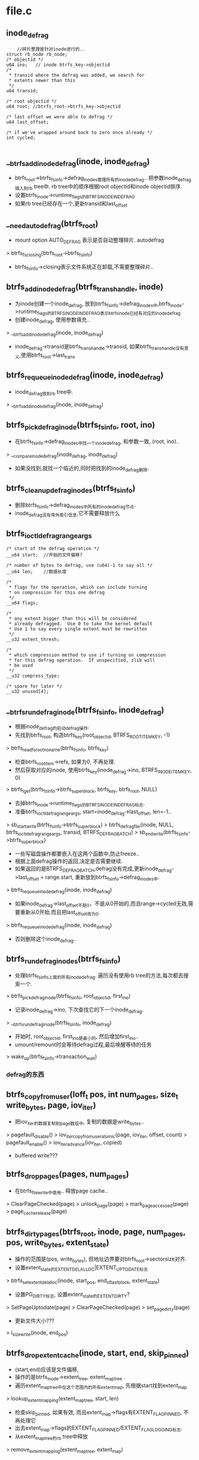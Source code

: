 * file.c

** inode_defrag
   #+begin_src 
        //碎片整理是针对inode进行的..
	struct rb_node rb_node;
	/* objectid */
	u64 ino;   // inode btrfs_key->objectid
	/*
	 * transid where the defrag was added, we search for
	 * extents newer than this
	 */
	u64 transid;

	/* root objectid */
	u64 root; //btrfs_root->btrfs_key->objectid

	/* last offset we were able to defrag */
	u64 last_offset;

	/* if we've wrapped around back to zero once already */
	int cycled;
   
   #+end_src

** __btrfs_add_inode_defrag(inode, inode_defrag)
   - btrfs_root->btrfs_fs_info->defrag_inodes管理所有的inode_defrag.. 把参数inode_defrag插入到rb tree中. rb tree中的顺序根据root objectid和inode objectid排序.
   - 设置btrfs_inode->runtime_flags的BTRFS_INODE_IN_DEFRAG
   - 如果rb tree已经存在一个,更新transid和last_offset

** __need_auto_defrag(btrfs_root)
   - mount option  AUTO_DEFRAG 表示是否自动整理碎片. autodefrag
   > btrfs_fs_closing(btrfs_root->btrfs_fs_info)
   - btrfs_fs_info->closing表示文件系统正在卸载,不需要整理碎片..

** btrfs_add_inode_defrag(btrfs_trans_handle, inode)
   - 为inode创建一个inode_defrag, 放到btrfs_fs_info->defrag_inodes中,btrfs_inode->runtime_flags的BTRFS_INODE_IN_DEFRAG表示btrfs_inode已经有对应的inode_defrag
   - 创建inode_defrag, 使用参数填充..
   > __btrfs_add_inode_defrag(inode, inode_defrag)
   - inode_defrag->transid是btrfs_trans_handle->transid, 如果btrfs_trans_handle没有意义,使用btrfs_root->last_trans

** btrfs_requeue_inode_defrag(inode, inode_defrag)
   - inode_defrag放到rb tree中.
   > __btrfs_add_inode_defrag(inode, inode_defrag)

** btrfs_pick_defrag_inode(btrfs_fs_info, root, ino)
   - 在btrfs_fs_info->defrag_inodes中找一个inode_defrag, 和参数一致, (root, ino)..
   > __compare_inode_defrag(inode_defrag, inode_defrag)
   - 如果没找到,就找一个临近的,同时把找到的inode_defrag删除.

** btrfs_cleanup_defrag_inodes(btrfs_fs_info)
   - 删除btrfs_fs_info->defrag_inodes中所有的inode_defrag节点.
   - inode_defrag没有带外索引信息,它不需要释放什么

** btrfs_ioctl_defrag_range_args
   #+begin_src 
	/* start of the defrag operation */
	__u64 start;  //开始的文件偏移?

	/* number of bytes to defrag, use (u64)-1 to say all */
	__u64 len;    //数据长度

	/*
	 * flags for the operation, which can include turning
	 * on compression for this one defrag
	 */
	__u64 flags;

	/*
	 * any extent bigger than this will be considered
	 * already defragged.  Use 0 to take the kernel default
	 * Use 1 to say every single extent must be rewritten
	 */
	__u32 extent_thresh;

	/*
	 * which compression method to use if turning on compression
	 * for this defrag operation.  If unspecified, zlib will
	 * be used
	 */
	__u32 compress_type;

	/* spare for later */
	__u32 unused[4];
   #+end_src

** __btrfs_run_defrag_inode(btrfs_fs_info, inode_defrag)
   - 根据inode_defrag的启动defrag操作. 
   - 先找到btrfs_root, 构造btrfs_key(root_objectid, BTRFS_ROOT_ITEM_KEY, -1)
   > btrfs_read_fs_root_no_name(btrfs_fs_info, btrfs_key)
   - 检查btrfs_root_item->refs, 如果为0, 不再处理.
   - 然后获取对应的inode, 使用btrfs_key(inode_defrag->ino, BTRFS_INODE_ITEM_KEY, 0)
   > btrfs_iget(btrfs_fs_info->btrfs_super_block, btrfs_key, btrfs_root, NULL)
   - 去掉btrfs_inode->runtime_flags的BTRFS_INODE_IN_DEFRAG标志.
   - 准备btrfs_ioctl_defrag_range_args, start=inode_defrag->last_offset, len=-1..
   > sb_start_write(btrfs_fs_info->btrfs_super_block)
   > btrfs_defrag_file(inode, NULL, btrfs_ioctl_defrag_range_args, transid, BTRFS_DEFRAG_BATCH)
   > sb_end_write(btrfs_fs_info->btrfs_super_block)
   - 一些写磁盘操作都要嵌入在这两个函数中,防止freeze..
   - 根据上面defrag操作的返回,决定是否需要继续. 
   - 如果返回的是BTRFS_DEFRAG_BATCH,defrag没有完成,更新inode_defrag->last_offset = range.start, 重新放到btrfs_fs_info->defrag_inodes中.
   > btrfs_requeue_inode_defrag(inode, inode_defrag)
   - 如果inode_defrag->last_offset不是0，不是从0开始的,而且range->cycled无效,需要重新从0开始.而且把last_offset改为0.
   > btrfs_requeue_inode_defrag(inode, inode_defrag)
   - 否则删除这个inode_defrag..

** btrfs_run_defrag_inodes(btrfs_fs_info)
   - 处理btrfs_fs_info上面的所有inode_defrag. 遍历没有使用rb tree的方法,每次都去搜索一个.
   > btrfs_pick_defrag_inode(btrfs_fs_info, root_objectid, first_ino)
   - 记录inode_defrag->ino, 下次查找它的下一个inode_defrag.
   > __btrfs_run_defrag_inode(btrfs_fs_info, inode_defrag)
   - 开始时, root_objectid, first_ino是最小的, 然后增加first_ino..
   - umount/remount时会等待defrag过程,最后唤醒等待的任务
   > wake_up(btrfs_fs_info->transaction_wait)

*** defrag的东西

** btrfs_copy_from_user(loff_t pos, int num_pages, size_t write_bytes, page, iov_iter)
   - 把iov_iter的数据复制到page数组中, 复制的数据是write_bytes..
   > pagefault_disable()
   > iov_iter_copy_from_user_atomic(page, iov_iter, offset, count)
   > pagefault_enable()
   > iov_iter_advance(iov_iter, copied)
   - buffered write???

** btrfs_drop_pages(pages, num_pages)
   - 在btrfs_file_write中使用.. 释放page cache..
   > ClearPageChecked(page)
   > unlock_page(page)
   > mark_page_accessed(page)
   > page_cache_release(page)

** btrfs_dirty_pages(btrfs_root, inode, page, num_pages, pos, write_bytes, extent_state)
   - 操作的范围是(pos, write_bytes), 但地址边界要对btrfs_root->sectorsize对齐.
   - 设置extent_state的EXTENT_DELALLOC|EXTENT_UPTODATE标志
   > btrfs_set_extent_delalloc(inode, start_pos, end_of_last_block, extent_state)
   - 设置PG_DIRTY标志, 设置extent_state的EXTENT_DIRTY?
   > SetPageUptodate(page)
   > ClearPageChecked(page)
   > set_page_dirty(page)
   - 更新文件大小???
   > i_size_write(inode, end_pos)

** btrfs_drop_extent_cache(inode, start, end, skip_pinned)
   - (start,end)应该是文件偏移, 
   - 操作的是btrfs_inode->extent_tree, extent_map_tree . 
   - 遍历extent_map_tree中在这个范围内的所有extent_map, 先根据start找到extent_map
   > lookup_extent_mapping(extent_map_tree, start, len)
   - 检查skip_pinned, 如果有效, 而且extent_map->flags有EXTENT_FLAG_PINNED, 不再处理它
   - 出去extent_map->flags的EXTENT_FLAG_PINNED/EXTENT_FLAG_LOGGING标志.
   - 从extent_map_tree的rb tree中释放
   > remove_extent_mapping(extent_map_tree, extent_map)
   - 如果extent_map有覆盖的,就把原来的分裂开. 涉及到extent_map->orig_block_len, 就是继承被分裂的extent_map的,还有orig_start..  如果compressed, block_len/block_start和原来的一样,如果不是就是计算一下,估计和start/len一样..
   - 可能会产生2个新的extent_map. 构造新的extent_map, 对于前端的, 
   - start = extent_map->start, len = start - extent_map->start, orig_start = extent_map->orig_start, block_start = extent_map->block_start. generation/block_device还是原来的. 
   - 对于compress的extent, 它的block_len不变,对于非compress, block_len和len一样变化.
   - 对于某端的, 和前面类似.  添加到extent_map_tree中. 同时把extent_map添加到extent_map_tree->modified_extents队列中.
   > add_extent_mapping(extent_map_tree, extent_map)

** btrfs_file_extent_item
   #+begin_src 
	/*
	 * transaction id that created this extent
	 */
	__le64 generation;
	/*
	 * max number of bytes to hold this extent in ram
	 * when we split a compressed extent we can't know how big
	 * each of the resulting pieces will be.  So, this is
	 * an upper limit on the size of the extent in ram instead of
	 * an exact limit.
	 */
	__le64 ram_bytes;

	/*
	 * 32 bits for the various ways we might encode the data,
	 * including compression and encryption.  If any of these
	 * are set to something a given disk format doesn't understand
	 * it is treated like an incompat flag for reading and writing,
	 * but not for stat.
	 */
	u8 compression;
	u8 encryption;
	__le16 other_encoding; /* spare for later use */

	/* are we inline data or a real extent? */
	u8 type;

	/*
	 * disk space consumed by the extent, checksum blocks are included
	 * in these numbers
	 */
	__le64 disk_bytenr;   //extent的磁盘位置?
	__le64 disk_num_bytes;
	/*
	 * the logical offset in file blocks (no csums)
	 * this extent record is for.  This allows a file extent to point
	 * into the middle of an existing extent on disk, sharing it
	 * between two snapshots (useful if some bytes in the middle of the
	 * extent have changed
	 */
	__le64 offset;
	//这个offset不是文件偏移,文件偏移在btrfs_key中,这里是extent内部偏移,共享extent使用..
	/*
	 * the logical number of file blocks (no csums included).  This
	 * always reflects the size uncompressed and without encoding.
	 */
	__le64 num_bytes;
	//应该是这个file extent的长度,而不是实际extent block的长度. 

   #+end_src

** __btrfs_drop_extents(btrfs_trans_handle, btrfs_root, inode, btrfs_path, start, end, drop_end, drop_cache)
   - 释放btrfs_file_extent_item, 应该有对应的btrfs_extent_item的索引的变化
   - 如果drop_cache有效,就释放extent_map.
   > btrfs_drop_extent_cache(inode, start, end-1, 0)
   - 然后处理(start, end)之间的btrfs_file_extent_item, 先找到开始的一个
   > btrfs_lookup_file_extent(btrfs_trans_handle, btrfs_root, btrfs_path, inode, search_start, modify_tree)
   - 遍历后续的slot/leaf.
   > btrfs_item_ptr(extent_buffer, slot, btrfs_file_extent_item)
   - btrfs_file_extent_item->type包括BTRFS_FILE_EXTENT_REG/PREALLOC/INLINE..
   - 如果是PRE/PREALLOC, 读取上面的disk_bytenr/disk_num_bytes/offset/num_bytes, 这些是extent的空间信息
   - 如果是INLINE,就是用ram_bytes表示extent长度, 它的磁盘空间在btrfs_item中.
   - 当前处理的file extent范围是 (btrfs_key.offset, btrfs_file_extent_item->num_bytes)
   - 如果extent的范围在(start, end)前面,检查下一个,如果在后面,遍历完成.
   - 这里遍历时,如果换了btrfs_leaf, 会重新查找. 看来换btrfs_leaf只是为了预检查,不用浪费查找.
   > btrfs_next_leaf(btrfs_root, btrfs_path)
   - 比较2个范围(start, end) 和 (extent_start, extent_end)
   - 如果extent包含(start,end), 需要分裂btrfs_file_extent_item. 先把它分裂成2个,在start地方.后半端可以随后处理.
   - 先复制一个btrfs_file_extent_item, btrfs_key(ino, BTRFS_FILE_EXTENT_ITEM, start)
   > btrfs_duplicate_item(btrfs_trans_handle, btrfs_root, btrfs_path, btrfs_key)
   - 修改2个新的btrfs_file_extent_item, btrfs_key不用改动. 第一个就修改file extent的长度extent_num_bytes = start - extent_start.
   > btrfs_set_file_extent_num_bytes(extent_buffer, btrfs_file_extent_item, start - btrfs_key.offset)
   - 第二个修改extent内部偏移和长度, extent_num_bytes = extent_end - start, offset = offset + start - extent_start. extent_start是原来的btrfs_key->offset.
   > btrfs_mark_buffer_dirty(extent_buffer)
   - 还要增加对btrfs_extent_item的索引,  disk_bytenr是磁盘位置,num_bytes是extent的磁盘长度. 下面会创建一个btrfs_extent_data_ref. btrfs_extent_item在btree中会覆盖吗?
   > btrfs_inc_extent_ref(btrfs_trans_handle, btrfs_root, disk_bytenr, num_bytes, 0, btrfs_root->root_key.objectid, btrfs_key.objectid, start - offset, 0)
   - disk_bytenr应该是extent的磁盘地址(logical), num_bytes是磁盘长度, parent是0,表示没有共享??还是表示同一个文件的共享? root_key.objectid表示btree的树, btrfs_key.objectid表示inode, offset是原始的extent在表示文件偏移.. 这个操作只有在root tree或ref_cows有效时才用..
   - 如果start < extent_start && end<extent_end,表示extent的前半段需要删除, 只需要缩短原来的btrfs_file_extent_item, 修改btrfs_key, extent_offset, extent_num_bytes, btrfs_key->offset=end,extent_offset += end - extent_start, extent_num_bytes -= end - extent_start.不用更改对extent的计数.
   > btrfs_mark_buffer_dirty(extent_buffer)
   - 改变文件大小.  
   > inode_sub_bytes(inode, end-extent_start)
   - 然后停止搜索.
   - 如果start > extent_start && end >= extent_end, extent的后半端需要删除,同样缩短btrfs_file_extent_item, 只需要修改extent_num_bytes = start - extent_start. 继续搜索下一个slot/leaf
   - 如果start < extent_start && end > extent_end, 整个extent应该被删除
   > btrfs_free_extent(btrfs_trans_handle, btrfs_root, disk_bytenr, num_bytes, 0, root_objectid, inode_objectid, extent_start - extent_offset, 0)
   - 还要删除btrfs_file_extent_item, 如果删除多个,同属于一个leaf的应该相邻,同时删掉!
   > btrfs_del_items(btrfs_trans_handle, btrfs_root, btrfs_path, del_slot, del_nr)
     
** btrfs_drop_extents(btrfs_trans_handle, btrfs_root, inode, start, end, drop_cache)
   - 删除文件使用的btrfs_file_extent_item
   > btrfs_alloc_path()
   > __btrfs_drop_extents(btrfs_trans_handle, btrfs_root, inode, btrfs_path, start, end, NULL, drop_cache)

** extent_mergeable(extent_buffer, slot, objectid, bytenr, orig_offset, start, end)
   - btrfs_path和slot指向一个btrfs_file_extent_item, 整个参数也是一个btrfs_file_extent_item, 检查2个extent是否能合并,合并表示使用同一个extent block. 
   - item必须是btrfs_file_extent_item, objectid和参数一样
   - type是BTRFS_FILE_EXTENT_REG
   - disk_bytenr是bytenr
   - 没有压缩加密
   - extent_offset 是 btrfs_key->offset - orig_offset. orig_offset是extent在文件中的原始offset
   - (extent_start, extent_end)和参数(start, end)一样.
     
** btrfs_mark_extent_written(btrfs_trans_handle, inode, start, end)
   - 标志inode的(start, end)范围被写过. 把btree中的extent type从pre-allocate,改为regular
   - 构造btrfs_key(inode_objectid, BTRFS_EXTENT_DATA_KEY, offset), 开始offset是start, 估计遍历所有的btrfs_file_extent_item.
   - 根据start查找btrfs_file_extent_item
   > btrfs_search_slot(btrfs_trans_handle, btrfs_root, btrfs_key, btrfs_path, -1, 1)
   - type必须是BTRFS_FILE_EXTENT_PREALLOC?? 取出btrfs_file_extent_item的信息, disk_bytenr, disk_num_bytes, orig_offset.
   - 如果start = btrfs_key.offset && end<extent_end, 范围不超过1个extent, 考虑和前一个合并, 2个extent使用同一个extent block, 而且前一个是BTRFS_EXTENT_DATA_REG, 而且它的extent_end必须是start
   > extent_mergeable(extent_buffer, slot-1, ino, bytenr, orig_offset, 0, start)
   - 检查前一个extent_buffer是连续的，就把前一个扩大,因为它是BTRFS_FILE_EXTENT_REG, 而且把当前的范围改小..
   - 先该当前的btrfs_file_extent_item, btrfs_key->offset = end, extent_num_bytes = extent_end - end, extent_offset = end - orig_offset, 更新generation  = btrfs_trans_handle->transid.
   - 该前一个,增加它的extent_num_bytes = end - other_start), other_start是上面返回的, generation
   > btrfs_mark_buffer_dirty(extent_buffer)
   > btrfs_set_file_extent_generation(extent_buffer, btrfs_file_extent_item, btrfs_trans_handle->transid)
   > btrfs_set_file_extent_num_bytes(extent_buffer, btrfs_file_extent_item,...)
   > btrfs_set_file_extent_offset(extent_buffer, btrfs_file_extent_item, ...)
   > btrfs_set_file_extent_generation(extent_buffer, btrfs_file_extent_item, ...)
   - 停止搜索
   - 如果start>btrfs_key.offset && end = extent_end, 和后面一个合并,后一个extent_start必须是end
   > extent_mergeable(extent_buffer, slot+1, ino, bytenr, orig_offset, other_start, other_end)
   - 修改和上面类似, 不过把前一个extent改小,把后面的该大. 这上面两种修改都没有改变file extent对extent block的使用计算,也就是extent backref不用修改.
   - 前面这2种情况只是最优情况,能够合并使用btrfs_extent_item, 一般情况下不是这样的.
   - 需要分裂btrfs_file_extent_item,而且增加对btrfs_extent_item的使用计数. 查找是extent范围包含(start, end)??
   - 分裂的点是start, 如果extent_start == start, 就是end. 这里使用循环处理.
   > btrfs_duplicate_item(btrfs_trans_handle, btrfs_root, btrfs_path, btrfs_key)
   - 对于前面的减小extent_num_bytes, 对于后面的修改extent_start, extent_offset, extent_num_bytes. 
   > btrfs_inc_extent_ref(btrfs_trans_handle, btrfs_root, bytenr, num_bytes, 0, btrfs_root->btrfs_key->objectid, ino, orig_offset, 0)
   - 这里的参数全部是针对extent block的, orig_offset也是相同的.. 不过这里是增加计数..
   - 最后分裂完毕后,还得考虑新分裂处理的能否和两边合并, 有必要吗? 难道别人修改他们了?

** prepare_uptodate_page(page, pos, force_uptodate)
   - 准备一个uptodate的page.
   > PageUptodate(page)
   - 如果page不是uptodate的,就读回page
   > btrfs_readpage(NULL, page)
   - 这是普通的inode读,不是btree读.

** prepare_pages(btrfs_root, file, pages, num_pages, pos, first_index, write_bytes, force_uptodate)
   - 这个文件正在实现普通文件的IO操作.  应该是为写准备的, 写的范围是(pos, write_bytes)
   - pos应该是文件偏移.pages数组是空的,去address_space中查找page
   > find_or_create_page(inode->address_space, index+i, mask)
   - 对于第1页,根据参数force_uptodate决定师傅读回数据, 对于最后1页,如果地址不是地址对其,读回数据. (pos + write_bytes)
   > prepare_uptodate_page(page[0], pos, force_uptodate)
   - 等待page的写回
   > wait_on_page_writeback(page)
   - 如果操作位置pos < inode->i_size, 检查是否有冲突的btrfs_ordered_extent, 先锁住extent
   > lock_extent_bits(btrfs_inode->extent_io_tree, start_pos, last_pos-1, 0, extent_state)
   - 根据结束位置查找btrfs_ordered_extent?
   > btrfs_lookup_first_ordered_extent_inode, last_pos-1)
   - 如果有, 而且范围和这里的写范围交叉,先等待ordered extent操作
   > unlock_extent_cached(...)
   - 上面去address_space查找page时上了锁
   > unlock_page(page)
   > page_cache_release(page)
   - 等待ordered extent??
   > btrfs_wait_ordered_range(inode, start_pos, ..)
   - 如果不受btrfs_ordered_extent的影响,清除extent的标志.
   > clear_extent_bit(btrfs_inode->extent_io_tree, start_pos, last_pos-1, EXTENT_DIRTY | EXTENT_DELALLOC | EXTENT_DO_ACCOUNTING | EXTENT_DEFRAG, 0, 0, ..)
   > unlock_extent_cached(btrfs_inode->extent_io_tree, start_pos, ...)
   - 对于每个page,准备好写
   > clear_page_dirty_for_io(page)
   > set_page_extent_mapped(page)
   - 设置page->private是EXTENT_PAGE_PRIVATE..

** __btrfs_buffered_write(file, iov_iter, loff_t)
   - iov_iter表示要操作的内存数据, 数据量是iov_iter->len, loff_t pos是文件位置.
   - 计算写的数据量 nrptrs, 以PAGESIZE为单位, 不能超过current->nr_dirtied_pause - current->nr_dirtied, 不能小于8??
   > iov_iter_count(iov_iter)
   - 根据上面的计算分配page, 倒腾数据. iov_iter可能会超过8个page的数据,这里循环多次写.
   > iov_iter_fault_in_readable(iov_iter, write_bytes)
   - 计算每次写的数据量, 不能超过nrptrs个page, 延时分配对应的空间, 给btrfs_space_info->bytes_may_use, 还有对应的metadata使用的空间
   > btrfs_delalloc_reserve_space(inode, num_pages << PAGE_CACHE_SHIFT)
   - 获取相应的page, 把数据放进去.
   > prepare_pages(btrfs_root, file, pages, num_pages, pos, first_index, write_bytes, force_page_uptodate)
   > btrfs_copy_from_user(pos, num_pages, write_bytes, pages, iov_iter)
   - 里面会设置extent_state的EXTENT_DELALLOC标志, 都配置好了!
   > btrfs_dirty_pages(btrfs_root, inode, pages, dirty_pages, pos, copied, NULL)
   - 然后释放page的锁,让bdi把它刷会内存.
   > btrfs_drop_pages(pages, num_pages)
   > balance_dirty_pages_ratelimited(address_space)
   - 还不到ordered data的步骤?

** __btrfs_direct_write(kiocb, iovec, nr_segs, pos, ppos, count, ocount)
   - 直接调用address_space_operations->direct_IO, 如果不能完全写完,就是用buffered写,但要等待树会磁盘
   > generic_file_direct_write(kiocb, iovec, nr_segs, pos, ppos, count, ocount)
   - 上面返回写回的数据量,可能会写不完吗? 剩下的使用buffered write
   > __btrfs_buffered_write(file, iov_iter, pos)
   - 等待写返回
   > filemap_write_and_write_range(file->address_space, pos, endbyte)
   > invalidate_mapping_pages(file->address_space, pos>>PAGE_CACHE_SHIFT, endbyte>>PAGE_CACHE_SHIFT)

** update_time_for_write(inode)
   - 更新文件的ctime, mtime, 还有inode->i_version

** btrfs_file_aio_write(kiocb, iovec, nr_segs, pos)
   - file->f_flags的O_DSYNC表示同步操作, inode->i_flags的S_SYNC表示同步操作.
   > generic_segment_checks(iovec, nr_segs, ocount, VERIFY_READ)
   > generic_write_checks(file, pos, count, S_ISBLK) 
   > update_time_for_write(inode)
   - 如果pos超过文件大小,说明需要给文件打洞..
   > btrfs_cont_expand(inode, i_size_read(inode), pos)
   - 如果sync操作，增加btrfs_inode->sync_writers
   - 如果是direct操作
   > __btrfs_direct_write(kiocb, iovec, nr_segs, pos, ppos, count, ocount)
   - 如果不是direct操作..
   > __btrfs_buffered_write(file, iovec_iter, pos)
   > generic_write_sync(file, pos, num_written)
   - 只有sync操作时,这个函数才有意义..而且减小btrfs_inode->sync_writers
   - 设置btrfs_inode->last_trans为btrfs_fs_info->generation+1, 它是transaction的transid, btrfs_inode->last_sub_trans = btrfs_root->log_transid??

** btrfs_release_file(inode, file)
   - 关闭文件?这里有件事要做. 
   - 检查btrfs_inode->runtime_flags的BTRFS_INODE_ORDERED_DATA_CLOSE, commit trans??
   > btrfs_start_transaction(btrfs_root, 0)
   > btrfs_add_ordered_operation(btrfs_trans_handle, btrfs_inode->btrfs_root, inode)
   > btrfs_end_transaction(btrfs_trans_handle, btrfs_root)
   - 如果inode->i_size超过BTRFS_ORDERED_OPERATIONS_FLUSH_LIMIT, 还要再刷新?
   > filemap_flush(inode->address_space)
   - 检查file->private_data,它是ioctl之类的东西???
   > btrfs_ioctl_trans_end(file)
   - 都要把文件大小改为0,为何还关心ordered data??

** btrfs_sync_file(file, start, end, datasync)
   - fsync把数据刷到log tree中?
   - 刷新文件数据.. 在操作过程中,增加btrfs_inode->sync_writers..
   > filemap_fdatawrite_range(inode->address_space, start, end)
   - btrfs_inode->runtime_flags的BTRFS_INODE_HAS_ASYNC_EXTENT表示有数据在写回, 再写一边??
   > filemap_fdatawrite_range(...)
   - 增加btrfs_root->log_batch, 检查btrfs_inode->runtime_flags的BTRFS_INODE_NEED_FULL_SYNC, 等待ordered extent
   > btrfs_wait_ordered_range(inode, start, end-start)
   - 又增加btrfs_root->log_batch
   - 检查btrfs_inode->last_trans, 如果无效,就没有修改?
   - 检查inode的修改是否被之前的transaction提交? 就不需要再提交
   > btrfs_inode_in_log(inode, btrfs_fs_info->generation)
   > btrfs_inode->last_trans < btrfs_fs_info->last_trans_committed
   - 如果不需要把btrfs_inode->last_trans改为0, 清除btrfs_inode->runtime_flags的BTRFS_INODE_NEEDS_FULL_SYNC
   - 处理file->private_data, 这是ioctl trans?
   > btrfs_ioctl_trans_end(file)
   - 开始处理metadata, 放到log中..
   > btrfs_start_transaction(btrfs_root, 0)
   > btrfs_log_dentry_safe(btrfs_trans_handle, btrfs_root, dentry)
   > btrfs_sync_log(btrfs_trans_handle, btrfs_root)
   > btrfs_commit_transaction(btrfs_trans_handle, btrfs_root)
   - ???全是问号

** btrfs_file_mmap(file, vm_area_struct)
   - 设置vm_area_struct->vm_ops为btrfs_file_vm_ops..

** hole_mergeable(inode, extent_buffer, slot, start, end)
   - (extent_buffer, slot)指向btrfs_file_extent_item, 判断它是不是满足条件的hole extent
   - type是BTRFS_FILE_EXTENT_REG
   - disk_bytenr是0, 说明没有extent, 是hole
   - extent_start = end 或 extent_end = start, 和参数范围埃着

** fill_holes(btrfs_trans_handle, inode, btrfs_path, offset, end)
   - 给文件插入hole btrfs_file_extent_item, 创建对应的extent_map.
   - 构造btrfs_key(inode_objectid, BTRFS_EXTENT_DATA_KEY, offset), 查找btrfs_file_extent_item, 应该查找不到
   - 尝试和邻近的合并, 合并只需要修改对应的btrfs_file_extent_item
   - 查找返回的slot指向后面一个btrfs_file_extent_item,slot-1就是前面的.
   > hole_mergeable(inode, extent_buffer, slot, offset, end)
   - 对于向前合并,修改extent_num_bytes, extent_ram_bytes, offset设置为0
   - 对于向后合并,修改btrfs_key->offset, extent_num_bytes/ram_bytes, offset为0
   > btrfs_set_file_extent_num_bytes(extent_buffer, btrfs_file_extent_item, num_bytes)
   > btrfs_set_file_extent_offset(extent_buffer, btrfs_file_extent_item, 0)
   - 如果不能合并,就插入一个btrfs_file_extent_item, 除了extent_num_bytes/ram_bytes,其他都是0
   > btrfs_insert_file_extent(btrfs_trans_handle, btrfs_root, inode_objectid, offset, 0, 0, end-offset, 0, end-offset, 0, 0, 0)
   - 创建extent_map, block_start是EXTENT_MAP_HOLE ..
   > alloc_extent_map()
   - 创建创建失败,就把上面插入的撤销.
   > btrfs_drop_extent_cache(inode, offset, end-1, 0)
   - 填充extent_map, start/len = offset/end, orig_start=offset, orig_block_len是0, orig_*就是就是原始extent的. block_start = EXTENT_MAP_HOLE, block_len=0
   - 插入到extent_map_tree, 首先删除重叠的部分
   > btrfs_drop_extent_cache(inode, offset, end, 0)
   - 插入刚创建的extent_map
   > add_extent_mapping(extent_io_tree, extent_map)
   - 设置btrfs_inode->runtime_flags的BTRFS_INODE_NEEDS_FULL_SYNC

** btrfs_punch_hole(inode, offset, len)
   - 在file中创建一个hole extent, 位置边界需要sectorsize对齐
   - 首先考虑ordered extent.
   > btrfs_wait_ordered_range(inode, offset, len)
   > btrfs_calc_trunc_metadata_size(btrfs_root, 1)
   - 如果(offset, len)在一个page内, 就把那段空间清0,而且写回磁盘.
   > btrfs_truncate_page(inode, offset, len, 0)
   - 开始处理所有的page, 如果offset < inode->i_size, 把offset对应的page清0
   > btrfs_truncate_page(inode, offset, 0, 0)
   - 如果范围不超过文件大小 offset + len < inode->i_size, 把最后一个page清0. 第四个参数表示清除前部分还是后部分
   > btrfs_truncate_page(inode, offset+len, 0, 1)
   - 清除中间的整page, 
   > truncate_pagecache_range(inode, start, end)
   - 锁住extent_state
   > lock_extent_bits(btrfs_inode->extent_io_tree, start, end, 0, extent_state)
   - 等待ordered extent
   > btrfs_lookup_first_ordered_extent_inode(inode, end)
   > btrfs_wait_ordered_range(inode, start, len)
   - 这里IO操作中经常有ordered extent, 哪里使用他们??
   - 构造btrfs_block_rsv, 类型是BTRFS_BLOCK_RSV_TEMP?? 
   > btrfs_alloc_block_rsv(btrfs_root, BTRFS_BLOCK_RSV_TEMP)
   - 大小为修改1个metadata
   > btrfs_calc_trunc_metadata_size(btrfs_root, 1)
   - 创建btrfs_trans_handle, 这里预留空间为什么? 3??
   > btrfs_start_transaction(btrfs_root, 3)
   - 从btrfs_fs_info->trans_block_rsv中预留空间, 大小就是上面计算的, 为何重复计算.
   > btrfs_block_rsv_migrate(btrfs_root->btrfs_fs_info->trans_block_rsv, btrfs_block_rsv, min_size)
   - 把上面创建的btrfs_block_rsv给btrfs_trans_handle. 
   - 释放btrfs_file_extent_item, 为何不能全部释放,而返回drop_end???
   > __btrfs_drop_extents(btrfs_trans_handle, btrfs_root, inode, path, offset, end, drop_end, 1)
   - 构造hole btrfs_file_extent_item
   > fill_holes(btrfs_trans_handle, ...)
   - 使用delayed inode记录更新信息
   > btrfs_update_inode(btrfs_trans_handle, btrfs_root, inode)
   - btrfs_end_transaction(btrfs_trans_handle, btrfs_root)
   - 最后释放extent_state的lock
   > unlock_extent_cached(extent_io_tree, ...)

** btrfs_fallocate(file, mode, offset, len)
   - 只能处理FALLOC_FL_KEEP_SIZE和FALLOC_FL_PUNCH_HOLE, 第一个时分配大小,第二个时释放空间..
   - 对于释放空间
   > btrfs_punch_hole(inode, offset, len)
   - 对于分配空间, 先从btrfs_space_info中分配空间给bytes_may_use
   > btrfs_check_data_free_space(inode, end - start)
   - end和start大小必须时sectorsize对齐的.
   - 又是ordered extent??
   > btrfs_wait_ordered_range(inode, start, len)
   - 修改文件大小
   > inode_newsize_ok(inode, end)
   - 如果大小超过文件大小,就需要文件空洞处理..
   > btrfs_cont_expand(inode, i_size_read(inode), start)
   - 然后有时ordered extent处理... 开始处理extent..
   > btrfs_get_extent(inode, NULL, 0, start, end, 0)
   - 查找extent_map, 必须有? 如果是EXTENT_MAP_HOLE, 或者extent_map没有带有EXTENT_FLAG_PREALLOC，与分配空间..
   > btrfs_prealloc_file_range(inode, mode, cur_offset, ..)
   - 否则就更新文件大小??  KEEP_SIZE什么意思呢??
   
** find_desired_extent(inode, loff_t, whence)
   - 在lseek中SEEK_HOLE使用， 什么意思??
   > lock_extent_bits(btrfs_inode->extent_io_tree, lockstart, lockend, 0, extent_state)
   > btrfs_get_extent_fiemap(inode, NULL, 0, 0, sectorsize, 0)
   - 找到什么样的extent_map??  以后再看..

** 总结
   - defrag的实现, 在file IO中使用?? 在clean_kthread 清理snapshot?
   - 这个文件主要实现file_operations, 大部分使用vfs接口
     #+begin_src 
	.llseek		= btrfs_file_llseek,
	.read		= do_sync_read,
	.write		= do_sync_write,
	.aio_read       = generic_file_aio_read,
	.splice_read	= generic_file_splice_read,
	.aio_write	= btrfs_file_aio_write,
	.mmap		= btrfs_file_mmap,
	.open		= generic_file_open,
	.release	= btrfs_release_file,
	.fsync		= btrfs_sync_file,
	.fallocate	= btrfs_fallocate,
	.unlocked_ioctl	= btrfs_ioctl,
     #+end_src
   - 对于direct写,使用vfs结构间接使用aops或者inode_ops
   - 对于普通的aio, 这里只是把数据写给pagecache, 而且分配延时空间,刷新操作还是使用pagecache
   - 清除extent_map_tree中的extent_map
   - 清楚btree中的btrfs_file_extent_item, 数据写会磁盘时,修改btrfs_file_extent_item的类型
   - 最后最麻烦的是文件punch hole操作???
     

* inode.c 

** btrfs_init_inode_security(btrfs_trans_handle, inode inode, inode dir, qstr)
   > btrfs_init_acl(btrfs_trans_handle, inode, dir)
   > btrfs_xattr_security_init(btrfs_trans_handle, inode, dir, qstr)

** insert_inline_extent(btrfs_trans_handle, btrfs_root, inode, start, size_t size, size_t compressed_size, compress_type, page *)
   - 使用inline的btrfs_file_extent_item保存文件数据,操作的文件范围是(start, size),如果是压缩的,实际写的长度是comprssed_size, 数据在page数组中. 否则数据在pagecache中.
   - 处理inline file extent, btrfs_item也是btrfs_file_extent_item,不过仅使用disk_bytes之前的变量,后面的是数据..
   - 计算btrfs_item指向的数据的长度
   > btrfs_file_extent_calc_inline_size(data_size)
   - 这里不是修改eof/i_size, 而是修改文件在磁盘中的数据量. i_blocks/i_bytes
   > inode_add_bytes(inode, size)
   - 构造btrfs_key(inode_objectid, BTRFS_EXTENT_DATA_KEY, start)
   > btrfs_insert_empty_item(btrfs_trans_handle, btrfs_root, btrfs_path, btrfs_key, datasize)
   - 填充btrfs_file_extent_item, generation, type, encryption, encoding, disk_ram_bytes, 没有其他bytenr/disk_num_bytes/extent_num_bytes/offset等
   - 填充数据,如果是压缩的, compress_type != BTRFS_COMPRESS_NONE, 数据在参数page数组中, 数据量是compressed_size, 不用考虑page偏移,顺序操作page就行.
   > write_extent_buffer(extent_buffer, addr, ptr, size)
   > btrfs_set_file_extent_compression(extent_buffer, btrfs_file_extent_item, compress_type)
   - 如果数据不是压缩的,数据在pagecache中, 范围是(start, size), 而且数据量不超过PAGESIZE,page内部偏移根据start而定. start是0
   > find_get_page(inode->address_space, start>>PAGE_CACHE_SHIFT)
   > write_extent_buffer(extent_buffer, offset, ptr, size)
   > btrfs_mark_buffer_dirty(extent_buffer)
   - 更新btrfs_inode->disk_i_size为inode->i_size. 使用delayed inode更新btrfs_inode_item
   > btrfs_update_inode(btrfs_trans_handle, btrfs_root, inode)

** cow_file_range_inline(btrfs_trans_handle, btrfs_root, inode, start, end, compressed_size, compressed_type, compressed_pages)
   - 检查数据能否放到inline extent中, 如果可以使用inline的btrfs_file_extent_item保存.
   - 写的数据的长度可能是compressed_size,或者文件长度
   > i_size_read(inode)
   - start > 0  必须是文件开始的位置
   - actual_end >= PAGE_CACHE_SIZE 文件大小不超过PAGE_CACHE_SIZE
   - data_len > BTRFS_MAX_INLINE_DATA_SIZE(btrfs_root) 使用一个btrfs_leaf能装得下写的数据
   - data_len > btrfs_fs_info->max_inline 不能超过文件系统的限制
   - !compressed_size && (actual_end & (sectorsize-1)) == 0 无压缩时,操作范围sector对齐也不放到inine中?
   - end + 1 < isize 操作数据是整个文件. 如果end+1>isize也不操作多余的数据?
   - 先删除之前的btrfs_file_extent_item, 以及extent_map
   > btrfs_drop_extents(btrfs_trans_handle, btrfs_root, inode, start, aligned_end, 1)
   - 插入的inline extent
   > insert_inline_extent(btrfs_trans_handle, btrfs_root, inode, start, inline_line, compressed_size, compress_type, compressed_pages)
   - 设置btrfs_inode->runtime_flags的BTRFS_INODE_NEEDS_FULL_SYNC.在fsync操作时使用这个标志,等待文件数据写回磁盘.
   - 释放之前delalloc预留的metadata的数据,包括checksum,extent_item
   > btrfs_delalloc_release_metadata(inode, end+1 - start)
   - 为何又释放一遍?
   > btrfs_drop_extent_cache(inode, start, ...)
   - 开始已经做了严格的检查,后面为何不能简化!

** async_extent
   #+begin_src 
	u64 start;
	u64 ram_size;
	u64 compressed_size;
	struct page **pages;
	unsigned long nr_pages;
	int compress_type;
	struct list_head list;
   #+end_src

** async_cow
   #+begin_src 
	struct inode *inode;
	struct btrfs_root *root;
	struct page *locked_page;
	u64 start;
	u64 end;
	struct list_head extents;   //队列中是async_extent->list
	struct btrfs_work work;
   #+end_src

** add_async_extent(async_cow, start, ram_size, compressed_size, page, nr_pages, compress_type)
   - 使用参数创建一个async_extent, 把async_extent添加到async_cow队列中..

** compress_file_range(inode, page, start, end, async_cow, num_added)
   - 写回压缩数据,在ordered work中完成. 首先做压缩工作,然后提交bio. 如果无法压缩,提交非压缩数据的bio.
   - 如果文件写的长度很小(<16k), 而且产生碎片之类的(start>0 || end < btrfs_inode->disk_i_size), 把这个inode放到defrag队列中
   > btrfs_add_inode_defrag(NULL, inode)
   - 在写操作时,使用这些变量: btrfs_root->sectorsize, i_size_read(inode)..
   - 对于文件eof之前的数据,可以进行压缩,对于之后的不再压缩,因为可能会丢掉,浪费cpu资源,白压缩.
   - btrfs_inode->flags的BTRFS_INODE_NOCOMPRESS表示不压缩. 后面在检查压缩结果时,发现压缩失败,或者压缩之后的数据没有节省空间,就考虑设置这个标志. 如果mount时没有制定,或者没有通过ioctl制定文件必须压缩,就可以设置标志,以后不再压缩数据.
   - mount option 'compress'表示应该加密. btrfs_inode->force_compress表示必须加密, btrfs_inode->flags的BTRFS_INODE_COMPRESS表示应该加密. 后面3个有一个设置就可以.
   - 如果必须加密,准备page保存加密结果
   - 操作pagecache在(start,end)的每个page,清除PG_dirty. 这是为保护加密过程的.
   - 这个函数作用其实很大,它检查page对应的PTE, 如果有dirty标志,设置PG_DIRTY, 当然是又检查一遍,同时设置pte的写保护,去掉pte的脏标志.设置PG_DIRTY标志时会设置inode/fs的脏标志. 最后清除PG_dirty标志. 这里设置了pte的写保护,mmap就不可以写page,保护IO过程.
   > extent_range_clear_dirty_for_io(inode, start, end)
   - 压缩page, 最大压缩数据128k, 这里处理不完会循环处理
   > btrfs_compress_pages(btrfs_inode->compress_type, inode->address_space, start, total_compressed, pages, nr_pages, ...)
   - 如果没有问题,需要处理压缩结果的page, 把page没有使用的部分设置为0.
   - 如果start=0, 尝试使用inline extent存储.下面写回的时候,给inline传入(start,end),如果写成功,就直接退出.
   - 启动transaction, 让他使用btrfs_fs_info->delalloc_block_rsv, 在分配delalloc空间时应该填充了.
   > btrfs_join_transaction(btrfs_root)
   - 如果压缩出错,或者压缩数据量不是全部写的数据量(start,end),就是用非压缩inline
   > cow_file_range_inline(btrfs_trans_handle, btrfs_root, inode, start, end, 0,0,NULL)
   - 如果压缩没问题,存储压缩数据
   > cow_file_range_inline(btrfs_trans_handle, btrfs_root, inode, start, end, total_compressed, compress_type, pages)
   - 最后如果没问题,写操作完成.
   - 对于extent, 清除EXTENT_DIRTY/EXTENT_DELALLOC
   - 对于page,清除PG_dirty/PG_writeback/PG_locked标志, 还有clear_page_dirty_for_io.
   > extent_clear_unlock_delalloc(inode, btrfs_inode->extent_io_tree, start, end, NULL, EXTENT_CLEAR_UNLOCK_PAGE | EXTENT_CLEAR_DIRTY | EXTENT_CLEAR_DELALLOC | EXTENT_SET_WRITEBACK | EXTENT_END_WRITEBACK )
   - btrfs_end_transaction(btrfs_trans_handle, btrfs_root)
   - 对于非inline的操作, 进一步检查compress结果.如果有问题,设置btrfs_inode->runtime_flags的BTRFS_INODE_NOCOMPRESS, 当然是mount没有force compress.
   - 如果有问题,就释放上面的压缩使用的page
   - 构造async_extent,暂存这些写的参数, 放到async_cow中队列中. 下面使用的参数是不同的
   > add_async_extent(async_cow, start, num_bytes, total_compressed, pages, nr_pages_ret, compress_type)
   - 非压缩的使用page/pagecache的东西, 而且把全部数据一块处理
   > add_async_extent(async_cow, start, end-start+1, 0, NULL, 0, BTRFS_COMPRESS_NONE)
   - 非压缩的情况, 如果locked_page在当前范围,设置它的PG_dirty/pagecache的标志.而且设置(start,end)范围内所有的page的PG_dirty标志. 因为上面压缩之前清除了.

** submit_compressed_extents(inode, async_cow)
   - 上面async_cow已经准备好了压缩的数据,或者不压缩的数据,这里开始启动IO
   - 如果async_cow->extents队列为空,不做处理. 
   - 遍历每个async_extent, 如果async_extent->pages无效,说明是非压缩写操作
   - 为何在这里锁住extent_state? 还是等待什么??
   > lock_extent(extent_io_tree, async_extent->start, len)
   - 分配extent, 创建对应的btrfs_file_extent_item/extent_map, 添加btrfs_ordered_extent. 
   > cow_file_range(inode, async_cow->locked_page, start, start+ram_size-1, page_started, nr_written, 0)
   - 里面也可能会创建inline的extent, 上面page_written返回1. 
   - 如果返回0, 需要这里处理page, 提交对应的BIO
   > extent_write_locked_range(extent_io_tree, inode, async_extent->start, ...)
   - 如果是压缩的写操作, 同样先锁起来
   > lock_extent(extent_io_tree, async_extent->start, ...)
   - 直接去创建空闲的extent, 在btrfs_key中. 使用transaction保护起来.
   > btrfs_join_transaction(btrfs_root)
   > btrfs_reserve_extent(btrfs_trans_handle, btrfs_root, async_extent->compressed_size, compressed_size, 0, alloc_hint, btrfs_key, 1)
   - btrfs_end_transaction(btrfs_trans_handle, btrfs_root)
   - 再准备extent_map, 先清理已有没用的
   > btrfs_drop_extent_cache(inode, ...)
   - 分配新的extent_map, 根据async_extent填充
   > alloc_extent_map()
   - start/len/orig_start/mod_start/mod_len是文件偏移信息
   - block_start/block_len/orig_block_len是磁盘位置信息,从上面分配extent的结果得来
   - 设置压缩标志,EXTENT_FLAG_COMPRESSED, 还有EXTENT_FLAG_PINNED,刚创建的都有这个标志.
   > add_extent_mapping(extent_io_tree, extent_map)
   - 同时添加到extent_map_tree->modified_extents队列中.
   > btrfs_drop_extent_cache(btrfs_inode, async_extent->start, ...)
   - 添加到ordered extent管理中
   > btrfs_add_ordered_extent_compress(inode, ...)
   - 清除extent/page的状态
   - extent会去掉EXTENT_LOCKED,EXTENT_DELALLOC,EXTENT_DIRTY,
   - page是PG_LOCKED, PG_DIRTY, 设置PG_WRITEBACK, 开始写回.
   > extent_clear_unlock_delalloc(inode, extent_io_tree, start, start+ram_size-1, NULL, EXTENT_CLEAR_UNLOCK_PAGE | EXTENT_CLEAR_UNLOCK | EXTENT_CLEAR_DELALLOC | EXTENT_CLEAR_DIRTY | EXTENT_SET_WRITEBACK)
   - 发送bio
   > btrfs_submit_compressed_write(inode, start, ...)
   - 非压缩的extent_map不一样,而且btrfs_ordered_extent也不一样.不过都是记录标志,在创建btrfs_file_extent_item时使用.

** get_extent_allocation_hint(inode, start, num_bytes)
   - 在分配extent时使用, 就近分配. 
   - 使用文件偏移start找一个extent_map, 获取extent_map->block_start. 去找文件已经分配的磁盘位置.
   > search_extent_mapping(extent_io_tree, start, num_bytes)
   - 第一次搜索可能碰到extent_map->block_start >= EXTENT_MAP_LAST_BYTE, 再使用(0,0)搜索一遍.

** __cow_file_range(btrfs_trans_handle, inode, btrfs_root, page, start, end, page_started, nr_written, unlock)
   - cow就是copy on write, 写操作不在原来的磁盘位置写,而是分配新的extent,写在新的位置
   - 为上面的写分配磁盘空间. start,end是文件偏移,page_started用来返回结果,对于inline,返回1,不用继续发起BIO,数据已经写在btree中.对于普通的,需要去发起writeextent操作.
   - 如果数据量不超过64k, 而且(start,end)范围没超过文件大小,启动碎片处理.
   - 上面在准备async_cow时已经操作了,怎么又处理碎片?!
   > btrfs_add_inode_defrag(btrfs_trans_handle, inode)
   - 如果start=0, 尝试inline extent, 非压缩的写磁盘
   > cow_file_range_inline(btrfs_trans_handle, btrfs_root, inode, start, end, 0, 0, NULL)
   - 如果可以使用就设置page_started, 增加nr_written, 直接返回
   - 否则去btrfs_block_group_cache分配空间. 
   - 计算一个建议分配的位置,应该根据它选择btrfs_block_group_cache
   > get_extent_allocation_hint(inode, start, num_bytes)
   - 删除已有的extent_map
   > btrfs_drop_extent_cache(inode, start, len, 0)
   - 可能无法分配一个extent满足要求,下面会循环处理.
   > btrfs_reserve_extent(btrfs_trans_handle, btrfs_root, disk_num_bytes, sectorsize, 0, alloc_hint, btrfs_key, 1)
   - 对应的构造extent_map, 这里没有压缩, extent_map->block_start/block_len就是btrfs_key使用的
   - 也设置extent_map->flags的EXTENT_FLAG_PINNED, 在数据写操作完成后回去掉,就看谁会用.
   - 添加extent_map_tree
   > add_extent_mapping(extent_io_tree, extent_map)
   - 放到ordered extent管理中
   > btrfs_add_ordered_extent(inode, start, btrfs_key->objectid, ram_size, ...)
   - 处理extent/page状态,还要考虑参数unlock
   - 如果unlock有效, 使用EXTENT_CLEAR_UNLOCK_PAGE, 释放PG_locked
   - EXTENT_CLEAR_UNLOCK => EXTENT_LOCKED, EXTENT_CLEAR_DELALLOC=>EXTENT_DELALLOC, EXTENT_SET_PRIVATE2, 设置PG_PRIVATE2, 说明page可以writeback.
   > extent_clear_unlock_delalloc(inode, btrfs_inode->extent_io_tree, start, end, locked_page, op)
   - 如果循环的话,alloc_hint设置为btrfs_key->objectid+offset,从它的下一个开始. 应该不会了,如果能连续的话,就可以分配个大的extent
   - 空间不连续也没事,因为后面处理也是以page为单位分开的,而且提交bio时又会参考extent_map.
   - 目前分配了物理空间,建立和文件偏移的映射,等待bio写回数据.以及写回后的处理.现在的数据空间已经到了btrfs_space_info->reserved范围中.

** cow_file_range(inode, page, start, end, page_started, nr_written, unlock)
   - 这里准备btrfs_block_rsv, 它使用btrfs_fs_info->delalloc_block_rsv, 哪里为它预留的空间??
   > btrfs_join_transaction(btrfs_root)
   > __cow_file_range(btrfs_trans_handle, inode, btrfs_root, locked_page, start, end, ...)
   > btrfs_end_transaction(btrfs_trans_handle, btrfs_root)

** async_cow_start(btrfs_work)
   - btrfs_work是async_cow中的,开始处理压缩的写操作
   - 它只是准备做数据压缩工作,准备好async_extent, 并没有分配磁盘.
   > compress_file_range(async_cow->inode, async_cow->locked_page, start, ...)
   > btrfs_add_delayed_iput(async_cow->inode)
   - num_added表示async_extent的个数. 如果为0,表示没有数据需要IO.

** async_cow_submit(btrfs_work work)
   - btrfs_work还是async_cow.  
   - 先计算本次操作的page数量, async_cow->end-start,从btrfs_fs_info->async_delalloc_pages减去.
   - async_delalloc_pages表示正在分配空间的delalloc的数据,或者delalloc_workers处理的数据量,这些也会被压缩.当然已经分配但没有写回的不算.
   - 如果btrfs_fs_info->async_delalloc_pages < 5M, 总delalloc的数据量为20G?就唤醒btrfs_fs_info->async_submit_wait队列. 那里等待它?
   - 为这些写操作分配磁盘,发送bio请求
   > submit_compressed_extents(async_cow->inode, async_cow)

** async_cow_free(btrfs_work)
   - 这里还是在async work中处理的. 释放inode和它自己.
   > btrfs_add_delayed_iput(async_cow->inode)
   - 释放async_cow..

** cow_file_range_async(inode, page locked_page, start, end, page_started, nr_written)
   - 使用async_cow实现异步写操作.这里会创建async_cow,填充范围参数,交给btrfs_workers.
   - locked_page是什么?
   - 先释放extent锁,在分配空间时又锁上,但分配完成又释放锁.在IO的时候呢??
   - clear_extent_bit(btrfs_inode->extent_io_tree, start, end, EXTENT_LOCKED, 1, 0, NULL, GFP
_NOFS)
   - 构造async_cow提交btrfs_work, 可能不能一次提交,循环处理
   - 如果是压缩的,每次提交的数据量不超512K, 如果不是,就无所谓..
   - 使用参数填充async_cow, inode/root/locked_page/start, end要过滤一下
   > igrap(inode)
   - 设置btrfs_work, 竟然是ordered的, 回调func = async_cow_start, ordered_func是async_cow_submit, ordered_free是async_cow_free.
   - 增加btrfs_fs_info->async_delalloc_pages数量
   - 把async_cow->btrfs_work给相关的队列
   > btrfs_queue_worker(btrfs_fs_info->delalloc_workers, async_cow->work)
   - 等待两次, 首先是btrfs_fs_info->async_submit_pages > limit, 在btrfs_fs_info->async_delalloc_pages队列. 这个limit是10M,也就是40G.
   - 第二个是当btrfs_fs_info->async_submit_draining有效时,必须等btrfs_fs_info->async_delalloc_pages都提交完了,才能继续!
   > wait_event(btrfs_fs_info->async_submit_wait, btrfs_fs_info->async_delalloc_pages == 0)
   - 这里基本上就是停止异步提交bio的过程. async_submit_draining表示停止异步工作,无论是写回工作,还是分配空间工作.

** csum_exist_in_range(btrfs_root, bytenr, num_bytes)
   - 去checksum tree中查询(bytenr,num_bytes)的btrfs_csum_item, 组装成btrfs_ordered_sum.
   > btrfs_lookup_csums_range(btrfs_fs_info->csum_root bytenr, ...)
   - 返回的btrfs_ordered_sum在一个临时队列中, 如果队列不为空,立即释放. 说明checksum存在.

** run_delalloc_nocow(inode, page, start, end, page_started, force, nr_written)
   - 这是在__extent_writepage过程中的回调函数,但不使用cow使调用.它还是会检查是否有共享,如果有返回到cow操作中.
   - 这里查询extent是否被其他snapshot共享. 如果没有,直接写文件的extent.
   > btrfs_alloc_path()
   - inode可能是free space, 他们使用transaction的机制不一样. 它们竟然也会共享?!
   > btrfs_is_free_space_inode(inode)
   > btrfs_join_transaction_nolock(btrfs_root)
   > btrfs_join_transaction(btrfs_root)
   - 更换btrfs_trans_handle->block_rsv 为 btrfs_fs_info->delalloc_block_rsv. 因为这是metadata操作,在delalloc预留空间时,已经把空间给了delalloc_block_rsv
   - 去btree中查找btrfs_file_extent_item
   > btrfs_lookup_file_extent(btrfs_trans_handle, btrfs_root, btrfs_path, ino, offset, 0)
   - 如果找到的btrfs_key->offset <= start,检查是否可以nocow. 非常严格.
   - 对于REG/PREALLOC的extent, 获取extent的位置信息, disk_bytenr/disk_num_bytes/extent_offset/extent_end/extent_start=btrfs_key->offset
   - 如果extent_end <= start, 查找下一个.
   - 如果disk_bytenr==0, 就是hole extent, 只能cow分配空间.
   - 如果是压缩的extent, 必须cow
   - 对于BTRFS_FILE_EXTENT_REG, 参数force=0, 必须cow
   - extent是只读的, 必须cow
   - 去extent tree中精确查找对应的backref, 检查是否有共享使用底层的btrfs_extent_item.返回1,就是有共享,必须cow.
   > btrfs_cross_ref_exist(btrfs_trans_handle, btrfs_root, ino, btrfs_key->offset-extent_offset, disk_bytenr)
   - 如果btree中已经有checksum,也必须cow. 不能破坏已经计算的checksum
   - csum_exist_in_range(btrfs_root, disk_bytenr, num_bytes)
   - 最后上面检查都通过,就不需要cow, nocow=1, 就直接写在已有的磁盘extent上
   - 如果nocow=0, 需要分配空间,这里不会分配,它会尽量分配一个大的. 检查下一个可能存在的btrfs_file_extent_item. 记录最小的文件cow的文件偏移. cow_start
   - 如果nocow=1, 不需要cow, 但它会给前面遍历的需要cow的分配空间,这里没有使用链表保存起来cow_start. 
   - 分配新的extent,分配也是精确分配,不会说多分配,把之前的数据copy过来.
   > __cow_file_range(btrfs_trans_handle, inode, btrfs_root, locked_page, cow_start, btrfs_key.offset -1, page_started, nr_written, 1)
   - 如果当前找到一个btrfs_file_extent_item, 它不需要cow
   - extent_type=BTRFS_FILE_EXTENT_PREALLOC, 构造extent_map, 之前只是分配了磁盘extent
   - 填充extent_map, start是当前检查的,orig_start需要去除extent_offset, block_start是btrfs_file_extent_item获取.
   - 设置extent_map->flags的EXTENT_FLAG_PINNED和EXTENT_FLAG_FILLING, FILLING???
   > add_extent_mapping(extent_io_tree, extent_map)
   - 对于BTRFS_FILE_EXTENT_REG, 应该已有extent_map?!
   - 添加到ordered extent管理中,这里有数据也有了空间extent, 上面cow分配extent的地方,也添加了对应的.
   - type在这里出现了2种: BTRFS_ORDERED_PREALLOC/BTRFS_ORDERED_NOCOW
   > btrfs_add_ordered_extent(inode, offset, disk_bytenr, num_bytes, type)
   - 设置extent/page状态 EXTENT_CLEAR_UNLOCK_PAGE, EXTENT_CLEAR_UNLOCK, EXTENT_CLEAR_DELALLOC, EXTENT_SET_PRIVATE2
   > extent_clear_unlock_delalloc(inode, extent_io_tree, offset, len, locked_page, EXTENT_CLEAR_UNLOCK_PAGE | EXTENT_CLEAR_UNLOCK | EXTENT_CLEAR_DELALLOC | EXTENT_SET_PRIVATE2)
   > btrfs_end_transaction(btrfs_trans_handle, btrfs_root)

** run_delalloc_range(inode, page, start, end, page_started, nr_written)
   - 这个才是真正的writepage回调函数,准备数据的磁盘空间.
   - 检查btrfs_inode->flags, 如果带有BTRFS_INODE_NODATACOW, force是1, mount option设定. 在碰到BTRFS_FILE_EXTENT_REG时也要检查,争取不用COW. 碰到PREALLOC,肯定不需要用.
   > run_delalloc_nocow(inode, locked_page, start, end, page_started, 1, ..)
   - 如果带有BTRFS_INODE_PREALLOC, force是0, 碰到REG不必检查? 只有PREALLOC才会使用NOCOW.也就是尽量使用COW.
   > run_delalloc_nocow(inode, locked_page, start, end, page_started, 0, ..)
   - 对于没有标志的,如果文件不会压缩, 直接去cow?
   > cow_file_range(inode, locked_page, start, end, page_started, nr_written, 1)
   - 其他情况,数据压缩的情况, 设置btrfs_inode->runtime_flags的BTRFS_INODE_HAS_ASYNC_EXTENT.
   - 提交异步的async_cow, 而且直接提交了BIO
   > cow_file_range_async(inode, locked_page, ...)

** 总结
   - 上面实现了分配extent空间的实现,调用是在writepage阶段. 

** btrfs_split_extent_hook(inode, extent_state, split)
   - 下面的函数是extent_io_tree中的回调函数,在修改extent时使用.
   - 如果分裂的extent_state->state有EXTENT_DELALLOC, 增加btrfs_inode->outstanding_extents

** btrfs_merge_extent_hook(inode, extent_state new, extent_state other)
   - 和上面相反,减小btrfs_inode->outstanding_extents

** btrfs_set_bit_hook(inode, extent_state, bits)
   - 设置extent_state->state的EXTENT_DELALLOC时的操作.
   - 如果bit包括EXTENT_FIRST_DELALLOC, 不增加outstanding_extents.
   - 根据extent_state的范围, 增加全局计数btrfs_fs_info->delalloc_bytes, btrfs_inode->delalloc_bytes
   - btrfs_inode->runtime_flags的BTRFS_INODE_IN_DELALLOC_LIST表示btrfs_inode->delalloc_inodes在btrfs_fs_info->delalloc_inides队列中.
   - 这里检查这个标志和队列,如果没有,入队而且设置标志

** btrfs_clear_bit_hook(inode, extent_state, bits)
   - 上面的逆操作.它还要修改释放预留空间的功能
   - 如果bits带有EXTENT_DO_ACCOUNTING, 释放reserved的metadata空间
   - 包含多reserved的extent使用的metadata, 以及extent_state覆盖的数据使用的checksum
   - 从btrfs_fs_info->delalloc_block_rsv中释放
   > btrfs_delalloc_release_metadata(inode, len)
   - 这里另一个重要的功能是释放bytes_may_use空间.在预留空间时,把空间转移到bytes_may_use, 现在应该转移到bytes_reserved,但是在创建btrfs_extent_item时实现.这里在创建之后执行,相当于转移.
   > btrfs_free_reserved_data_space(inode, len)
   - 减小btrfs_fs_info->delalloc_bytes, btrfs_inode->delalloc_bytes.
   - 如果btrfs_inode->delalloc_bytes减到0, 取消去掉它的delalloc标志
   - btrfs_inode->runtime_flags的BTRFS_INODE_IN_DEFRAG和btrfs_inode->delalloc_inodes队列

** btrfs_merge_bio_hook(rw, page, offset, size, bio, bio_flags)
   - 如果bio_flags包含EXTENT_BIO_COMPRESSED, 不能合并
   - 检查bio还能不能再包含size数据
   - 这里没有为磁盘操作建立映射什么的, bio中已经有具体的信息. 从bio->bi_sector获取磁盘逻辑地址,去底层的map_lookup中,检查这个bio能一次提交的最大数量. 
   - 对于RAID,普通读写不能超过stripe_len, 而且操作范围不能跨越stripe_len. 下面返回bio允许的长度
   > btrfs_map_block(btrfs_fs_info, rw, logical, map_length, NULL, 0)
   - 如果map_length < length + size, 说明bio不能再添加size

** 总结
   - EXTENT_DELALLOC的处理函数
   
** __btrfs_submit_bio_start(inode, rw, bio, mirror_num, bio_flags, bio_offset)
   - 这是bio writepage提交的开始操作, wirte需要很多步骤
   - 下面为bio的数据计算checksum, 这是数据已经被ordered extent管理起来, 计算了checksum保存到btrfs_ordered_csum中.
   > btrfs_csum_one_bio(btrfs_root, inode, bio, 0, 0)
   - 同时它会唤醒btrfs_ordered_extent->wait等待队列

** __btrfs_submit_bio_done(inode, rw, bio, mirror_num, bio_flags, bio_offset)
   - 在bio发射的时候,把checksum计算好,并放到btrfs_ordered_extent中.在bio完成时,把checksum数据写到btree中
   - 这里发射bio, 创建btrfs_bio, 把bio映射成底层设备的bio
   > btrfs_map_bio(btrfs_root, rw, bio, mirror_num, 1)

** btrfs_submit_bio_hook(inode, rw, bio, mirror_num, bio_flags, bio_offset)
   - 提交逻辑bio使用的函数,它里面的磁盘位置是逻辑地址,还没有映射为物理地址,映射之后这里就不再操作.
   - btrfs_inode->sync_writers = 0, 表示需要使用异步, async=1. 在fsync或同步写时,设置sync_writers=1. 这个东西的作用域太深的!!
   - btrfs_inode->flags的BTRFS_INODE_NODATASUM, 表示不用计算checksum
   - 对于free space inode, 它提交的是metadata数据
   > btrfs_is_free_space_inode(inode)
   - 如果是读操作, 准备bi_end_io, io完成后的回调函数,
   > btrfs_bio_wq_end_io(btrfs_fs_info, bio, metadata)
   - bio_flags的EXTENT_BIO_COMPRESSED表示数据是否压缩. 如果是压缩的,使用特有的bio提交方法.
   > btrfs_submit_compressed_read(inode, bio, mirror_num, bio_flags)
   - 如果上面需要checksum, 准备checksum, 放到extent_state中.
   > btrfs_lookup_bio_sums(btrfs_root, inode, bio, NULL)
   - 后面会映射这个bio,并提交给底层的设备.
   - 如果是异步读(非写)操作,而且要做checksum, 提交异步工作,退出
   - 这里使用btree-io中同样的异步提交方式,使用ordered btrfs_workers, 先计算checksum,计算完成后发射bio
   > btrfs_wq_submit_bio(btrfs_fs_info, inode, rw, bio, mirror_num, bio_flags, bio_offset, __btrfs_submit_bio_start, __btrfs_submit_bio_done)
   - 如果是同步操作,立即计算, 不使用btrfs_work计算
   > btrfs_csum_one_bio(btrfs_root, inode, bio, 0, 0)
   - 最后提交bio
   > btrfs_map_bio(btrfs_root, rw, bio, mirror_num, 0)

** 总结
   - 提交bio的回调函数

** add_pending_csums(btrfs_trans_handle, inode, file_offset, list_head)
   - list_head中是btrfs_ordered_sum,把checksum数据写回到btree中.
   > btrfs_csum_file_blocks(btrfs_trans_handle, btrfs_fs_info->csum_root, btrfs_ordered_sum)

** btrfs_set_extent_delalloc(inode, start, end, extent_state)
   - 设置EXTENT_DELALLOC标志,附带EXTENT_UPTODATE. 它会更新统计数和btrfs_inode关于DELALLOC状态.
   - end不能PAGESIZE对齐. 后闭区间! 这里只是增加btrfs_inode的统计数.
   > set_extent_delalloc(extent_io_tree, start, end, extent_state, GFP_NOFS)

** btrfs_writepage_fixup
   #+begin_src 
	struct page *page;
	struct btrfs_work work;
   #+end_src

** btrfs_writepage_fixup_worker(btrfs_work)
   - 上面的结构为了传递参数, btrfs_work就是btrfs_writepage_fixup. 这个btrfs_work是做什么?
   - 首先锁住lock和extent. 
   > lock_page(page)
   - page的address_space无效,或没有PG_dirty或PG_checked,直接退出.
   - 对于PG_checked, 在开始writepage时设置.给它预留空间后取消.看来是保护预留空间的.
   > PageDirty(page)
   > PageChecked(page)
   - 锁住page对应的extent
   > lock_extent_bits(btrfs_inode->extent_io_tree, page_start, page_end, 0, extent_state)
   - 检查PG_private_2, 在分配空间,添加btrfs_ordered_extent时,设置这个标志,和删除EXTENT_DELALLOC标志一块.
   - 然后检查ordered extent,等待数据写回.
   > btrfs_lookup_ordered_extent(inode, page_start)
   - 如果有相关的ordered 操作, 重新开始..
   > btrfs_start_ordered_extent(inode, btrfs_ordered_extent, 1)
   - 为page预留空间, 包括data/metadata
   > btrfs_delalloc_reserve_space(inode, PAGE_CACHE_SIZE)
   - 设置inode相关的标志,统计数. btrfs_inode->delalloc_
   > btrfs_set_extent_delalloc(inode, page_start, page_end, extent_state)
   - PG_dirty再设置一遍?!
   > set_page_dirty(page)
   > ClearPageChecked(page)
   - 操作完成,解锁extent/page
   > unlock_extent_cached(btrfs_inode->extent_io_tree, page_start, page_end, extent_state, GFP_NOFS)
   > unlock_page(page)

** btrfs_writepage_start_hook(page, start, end)
   - 根据注释,ordered extent为了保护IO. 内核不经过filesystem同意,不能设置PG_DIRTY, 这样会影响数据一致性?!这里使用一个async work去检查ORDERED的属性??
   - 看来btrfs_ordered_extent使用PG_PRIVATE2.
   - 先检查PG_private_2, 如果设置了直接返回
   - PG_checked只有这个地方使用? 重复了也不行?! 它的作用就是保护这个过程,预留空间.
   > PageChecked(page)
   - 设置标志
   > SetPageChecked(page)
   > page_cache_get(page)
   - 提交上面的工作
   > btrfs_queue_worker(btrfs_fs_info->fixup_workers, btrfs_writepage_fixup->btrfs_work)
   - 这个过程不需要等待?!

** 总结
   - writepage的开始回调函数

** insert_reserved_file_extent(btrfs_trans_handle, inode, file_pos, disk_bytenr, disk_num_bytes, num_bytes, ram_bytes, compression, encryption, other_encoding, extent_type)
   - 参数组成了btrfs_file_extent_item, 这里向btree中插入btrfs_file_extent_item
   - 先删除btree中已有的btrfs_item, 但没有释放extent_map
   > btrfs_drop_extents(btrfs_trans_handle, btrfs_root, inode, file_pos, end, 0)
   - 创建btrfs_key(inode_objectid, BTRFS_EXTENT_DATA_KEY, offset), 插入btrfs_file_extent_item, 把参数放进去
   > btrfs_insert_empty_item(btrfs_trans_handle, btrfs_root, btrfs_path, btrfs_key, btrfs_file_extent_item). generation是btrfs_trans_handle->transid
   - 修改文件的磁盘空间.
   > inode_add_bytes(inode, num_bytes)
   - 构造btrfs_key(disk_bytenr, BTRFS_EXTENT_ITEM_KEY, disk_num_bytes), 添加delayed ref.
   > btrfs_alloc_reserved_file_extent(btrfs_trans_handle, btrfs_root, root_objectid, inode_objectid, file_pos, btrfs_key)

** sa_defrag_extent_backref
   #+begin_src 
        // snapshot-aware defrag..
	struct rb_node node;
	struct old_sa_defrag_extent *old;
	u64 root_id;               //root id
	u64 inum;                  //inode id
	u64 file_pos;              //文件offset, 对应btrfs_file_extent_item的btrfs_key->offset
	u64 extent_offset;         //extent的内部偏移,和btrfs_file_extent_item->offset对应.
	u64 num_bytes;             //extent的文件长度
	u64 generation;            //为何不使用btrfs_file_extent_item???
   #+end_src
 
** old_sa_defrag_extent
   #+begin_src 
	struct list_head list;
	struct new_sa_defrag_extent *new;
	
	//下面的参数和一个btrfs_file_extent_item对应,或者和一个extent block对应.  
	u64 extent_offset;   //file block在extent内部offset..
	u64 bytenr;          //disk extent位置? 不是orig的,而是做过偏移的
	u64 offset;          // 针对btrfs_key->offset??
	u64 len;             // file extent item的长度  btrfs_file_extent_item->num_bytes..
	int count;     //使用计数??
	//sa_defrag_extent_backref应该和old_sa_defrag_extent对应起来,就像下面的record_one_backref的功能. 或者old包含多个sa..
	//它和btrfs_file_extent_item对应, 它属于某个new_sa_defrag_extent, 它好像不记录file的offset, 
   #+end_src

** new_sa_defrag_extent
   #+begin_src 
        //和btrfs_ordered_data对应
	struct rb_root root;
	struct list_head head;     //队列中是old_sa_defrag_extent->list
	struct btrfs_path *path;
	struct inode *inode;
	u64 file_pos;    
	u64 len;     
	u64 bytenr;
	u64 disk_len;
	u8 compress_type;
   #+end_src

** backref_comp(sa_defrag_extent_backref b1, b2)
   - 比较2个backref?
   - 先比较root_id, 然后是inum, 然后是file_pos. 如果都一样,就视为相同

** backref_insert(rb_root, sa_defrag_extent_backref)
   - 把sa_defrag_extent_backref插入到rb_root中, rb_root是new_sa_defrag_extent
	
** record_one_backref(inum, offset, root_id, context)
   - root_id是snapshot/subvolume的root_id, inum是文件id..  context是old_sa_defrag_extent, offset是extent在文件中的偏移
   - old_sa_defrag_extent=>new_sa_defrag_extent, 可获取btrfs_inode,btrfs_root, 如果他们和参数一致,直接退出?!
   - 构造btrfs_key(root_id,BTRFS_ROOT_ITEM_ROOT, -1), 根据它找到对应的btrfs_root
   > btrfs_read_fs_root_no_name(btrfs_fs_info, btrfs_key)
   - 构造btrfs_key(inum, BTRFS_EXTENT_DATA_KEY, offset), 找到btrfs_file_extent_item
   - btrfs_search_slot(NULL, ...)
   - 在找的过程中,offset不一定正好,检查的参数使用
   - disk_bytenr和old_sa_defrag_extent->bytenr
   - 计算orig_offset, btrfs_key->offset - extent_offset == offset
   - old_sa_defrag_extent->offset/len/extent_offset表示文件的范围,btrfs_file_extent_item也表示文件的范围,两者必须交叉.
   - 构造一个sa_defrag_extent_backref, 把上面的btrfs_file_extent_item的文件偏移信息放进去. 把它放到new_sa_defrag_extent->rb_root中

** record_extent_backrefs(btrfs_path, new_sa_defrag_extent)
   - 下面使用backref中的函数? 当初没看明白
   - 遍历new_sa_defrag_extent->head中的old_sa_defrag_extent, 里面是btrfs_file_extent_item的信息.
   > iterate_inodes_from_logical(old_sa_defrag_extent->bytenr, btrfs_fs_info, btrfs_path, record_one_backref, old_sa_defrag_extent)
   - 这个函数找到bytenr对应的btrfs_extent_item, 找到disk extent, 同时也能找到extent_offset, 找到所有的对这个disk extent的索引, 所有的btrfs_file_extent_item, 构造一个sa_defrag_extent_backref, 给new_sa_defrag_extent.

** relink_is_mergable(extent_buffer, btrfs_file_extent_item, disk_bytenr)
   - 检查(extent_buffer, btrfs_file_extent_item)指向的btrfs_file_extent_item,
   - 检查它的磁盘位置是否和disk_bytenr相同
   - type是BTRFS_FILE_EXTENT_REG
   - 没有压缩加密等
   - 符合返回1

** relink_extent_backref(btrfs_path, sa_defrag_extent_backref prev, sa_defrag_extent_backref backref)
   - 主要是处理backref..
   - 首先检查两个sa_defrag_extent_backref是否相邻, (root_id,inum)相同,sa_defrag_extent_backref->file_pos/num_bytes表示文件位置.. 如果相邻就可以合并.
   - 下面处理参数的第2个sa_defrag_extent_backref
   - 构造btrfs_key(sa_defrag_extent_backref->root_id, BTRFS_ROOT_ITEM_KEY, -1), 找到对应的btrfs_root
   > btrfs_read_fs_root_no_name(btrfs_fs_info, btrfs_key)
   - 检查btrfs_root->root_item, btrfs_root_item->refs计数...如果为0,就直接返回.
   - 构造btrfs_key(sa_defrag_extent_backref->inum, BTRFS_INODE_ITEM_KEY, 0), 获取btrfs_inode
   > btrfs_iget(btrfs_fs_info->btrfs_super_block, btrfs_key, btrfs_root, NULL)
   - 处理的数据文件位置是sa_defrag_extent_backref->file_pos/num_bytes, 先锁住这段数据,注意这里使用的文件内部offset, 也就是下面的lock_start, lock_end..
   > lock_extent_bits(btrfs_inode->extent_io_tree, lock_start, lock_end, 0, extent_state)
   - 检查ordered data? 如果有,直接退出? 为何退出?
   > btrfs_lookup_first_ordered_extent(inode, lock_end)
   > btrfs_put_ordered_extent(btrfs_ordered_extent)
   - 开始处理数据...
   > btrfs_join_transaction(btrfs_root)
   - 构造btrfs_key(sa_defrag_extent_backref->inum, BTRFS_EXTENT_DATA_KEY, sa_defrag_extent_backref->file_pos), 查找btrfs_file_extent_item
   > btrfs_search_slot(NULL, btrfs_root, btrfs_key, btrfs_path, 0, 0)
   - 比较btrfs_file_extent_item->generation和sa_defrag_extent_backref->generation, 如果不同不再处理?!
   - 找到sa_defrag_extent_backref对应的btrfs_file_extent_item, 处理的文件范围来自sa_defrag_extent_backref->file_pos,num_bytes, 但还要考虑old_sa_defrag_extent的范围, 它里面处理extent_offset, 还有offset. 文件范围(start,len)还要考虑old_sa_defrag_extent->offset. 
   - (old_sa_defrag_extent->extent_offset+offset,len)表示extent内部的范围, (sa_defrag_extent_backref->extent_offset,num_bytes)表示范围,操作的时候取两者交叉的.
   - 释放文件中已有的btrfs_file_extent_item/exten_map
   > btrfs_drop_extents(btrfs_trans_handle, btrfs_root, inode, start, len, 1)
   - 开始处理(start, len)范围的数据
   - 如果开始检查2个sa_defrag_extent_backref可以合并,查找文件中对应的btrfs_file_extent_item
   > btrfs_search_slot(btrfs_trans_handle, ...)
   > btrfs_item_ptr(extent_buffer, ...)
   - 检查它是否和new_sa_defrag_extent->bytenr使用相同的disk extent, 而且文件偏移和start挨着
   > relink_is_mergable(extent_buffer, btrfs_file_extent_item, new_sa_defrag_extent->bytenr)
   - 把当前处理的范围(start,len)加到前一个btrfs_file_extent_item中, 增大它的extent_num_bytes, 直接退出
   > inode_add_bytes(inode, len)
   - 如果找不到,就需要创建一个新的btrfs_file_extent_item, 填充相关的参数,磁盘位置的参数是new_sa_defrag_extent, 文件位置是start, len, 内部偏移是start - new_sa_defrag_extent->file_pos..
   > btrfs_mark_buffer_dirty(extent_buffer)
   > inode_add_bytes(inode, len)
   > btrfs_inc_extent_ref(btrfs_trans_handle, btrfs_root, new_sa_defrag_extent->bytenr, disk_len, 0, root_id, inum, file_pos, 0)
   - root_id/inum都是从sa_defrag_extent_backref...

** relink_file_extents(new_sa_defrag_extent)
   - new_sa_defrag_extent的old_sa_defrag_extent队列哪里来的? 建立它的sa_defrag_extent_backref
   > record_extent_backrefs(btrfs_path, new_sa_defrag_extent)
   - 然后开始遍历new_sa_defrag_extent上面的sa_defrag_extent_backref, 重新整理文件中btrfs_file_extent_item, 让他们指向的disk extent指向new_sa_defrag_extent的
   > relink_extent_backref(btrfs_path, sa_defrag_extent_backref, backref)
   - 最后释放new_sa_defrag_extent的old_sa_defrag_extent的队列.
   - 减小btrfs_fs_info->defrag_running, 唤醒btrfs_fs_info->transaction_wait队列?

** record_old_file_extents(inode, btrfs_ordered_extent)
   - 这里根据btrfs_ordered_extent创建一个new_sa_defrag_extent, 所有参数照搬!
   - 找到文件中原有的btrfs_file_extent_item, 找什么?这不在btrfs_ordered_extent中?
   - 构造btrfs_key(inode_objectid, BTRFS_EXTENT_DATA_KEY, new_sa_defrag_extent->file_pos), 去btree中遍历btrfs_file_extent_item, 文件偏移不会超过btrfs_ordered_extent->len.
   > btrfs_search_slot(NULL, btrfs_root, ...) 
   - 碰到hold extent跳过, btrfs_file_extent_item->disk_bytenr == 0
   - btrfs_file_extent_item指向的文件范围和btrfs_ordered_extent相交,不一定安全相同.
   - 构造一个old_sa_defrag_extent
   - bytenr/extent_offset都使用btrfs_file_extent_item
   - 如果btrfs_file_extent_item对应的btrfs_key->offset > btrfs_ordered_extent->start, 需要有一个偏移,以后处理时使用.
   - 把它放到new_sa_defrag_extent->head队列中

** 总结
   - 上面这么多代码就为了实现snapshot中的数据转移..

** btrfs_finish_ordered_io(btrfs_ordered_extent)
   - pagewrite的bio的回调函数提交的btrfs_work.
   - 首先检查btrfs_ordered_extent->falgs, 如果有BTRFS_ORDERED_IOERR, 直接返回-EIO
   - 针对freespace inode, transaction处理不一样..
   > btrfs_is_free_space_inode(inode)
   - 检查BTRFS_ORDERED_NOCOW, 直接写回extent原来的位置, 没什么可做的. checksum在哪里写的?
   - 使用btrfs_ordered_extent更新disk_i_size
   > btrfs_ordered_update_i_size(inode, 0, btrfs_ordered_extent)
   - 准备btrfs_trans_handle, 使用btrfs_fs_info->delalloc_block_rsv
   > btrfs_join_transaction(btrfs_root)
   - 保存btrfs_inode_item的更新, 直接跳到最后释放文件相关的资源
   > btrfs_update_inode_fallback(btrfs_trans_handle, btrfs_root, inode)
   - 如果使用cow, 情况就复杂了.
   - 先把extent锁起来
   > lock_extent_bits(extent_io_tree, btrfs_ordered_extent->file_offset, btrfs_ordered_extent->len, 0, ...)
   - 如果有defrag操作, 应该是后面的snapshot做的. defrag可能会持续很长时间?!
   > test_range_bit(extent_io_tree, btrfs_ordered_extent->file_offset, len, EXTENT_DEFRAG, 1 , ..)
   - 检查btrfs_root_item->last_snapshot > btrfs_inode->generation, 说明这个文件被snapshot共享, 需要做相关的更新? 还用管之前snapshot对他的数据? 可能这里在snapshot创建过程中?
   > btrfs_root_last_snapshot(btrfs_root->btrfs_root_item)
   > record_old_file_extents(inode, btrfs_ordered_extent)
   - 对应的清理EXTENT_DEFRAG标志
   > clear_extent_bit(extent_io_tree, btrfs_ordered_extent->file_offset, len, EXTENT_DEFRAG, ...)
   - 准备btrfs_trans_handle, 同样使用btrfs_fs_info->delalloc_block_rsv. 
   - 如果btrfs_ordered_extent->flags包含BTRFS_ORDERED_PREALLOC, 把对应的btrfs_file_extent_item中的PREALLOC属性改成正常的.
   - btrfs_ordered_extent太有用了!!
   > btrfs_mark_extent_written(btrfs_trans_handle, inode, btrfs_ordered_extent->file_offset, len)
   - 否则,创建新的btrfs_file_extent_item
   > insert_reserved_file_extent(btrfs_trans_handle, inode, file_offset, ...)
   - 然后开始涉及map tree, 释放EXTENT_PINNED标志,这块空间可以释放?? 还没看到哪里和这个标志冲突?!
   > unpin_extent_cache(btrfs_inode->extent_map_tree, ....)
   - 把checksum数据写到btree中
   > add_pending_csums(btrfs_trans_handle, inode, offset, list)
   - 更新文件disk_i_size
   > btrfs_ordered_update_i_size(inode, 0, ordered_extent)
   - 保存btrfs_inode_item
   > btrfs_update_inode_fallback(btrfs_trans_handle, btrfs_root, btrfs_inode)
   - 释放extent
   - unlock_extent_cached(extent_io_tree, btrfs_ordered_extent->file_offset, ...)
   - 最后开始清理工作..
   - 释放metadata, 为btree操作预留的metadata空间,具体释放多少还不一定.
   > btrfs_delalloc_release_metadata(inode, btrfs_ordered_extent->len)
   > btrfs_end_transaction(btrfs_trans_handle, btrfs_root)
   - 释放btrfs_ordered_extent, 它的工作完成
   > btrfs_remove_ordered_extent(inode, btrfs_ordered_extent)
   - 如果上面需要defrag操作,完成这些操作
   > relink_file_extents(new_sa_defrag_extent)

** finish_ordered_fn(btrfs_work)
   - btrfs_work是btrfs_ordered_extent中的
   > btrfs_finish_ordered_io(btrfs_ordered_extent)

** btrfs_writepage_end_io_hook(page, start, end, extent_state, uptodate)
   - 开始处理vfs的接口回调函数.应该是bio处理完成. 
   - 启动btrfs_ordered_extent的后续清理工作,或者btree/inode的相关操作
   > ClearPagePrivate2(page)
   - 根据文件范围更新对应的btrfs_ordered_extent, 如果btrfs_ordered_extent->bytes_left减为0,表示它的io完成,可以处理清理工作
   > btrfs_dec_test_ordered_pending(inode, btrfs_ordered_extent, start, end-start, uptodate)
   - 把btrfs_ordered_extent->work放到btrfs_root->btrfs_fs_info->endio_write_workers.. 如果是free space inode, 放到btrfs_fs_info->endio_freespace_worker队列上..
   > btrfs_queue_worker(btrfs_workers, btrfs_ordered_extent->work)

** btrfs_readpage_end_io_hook(page, start, end, extent_state, mirror)
   - 当read完成时, 检查checksum.
   - 检查PG_checked, 说明刚写过?! 无用检查?!
   > PageChecked 
   > ClearPageChecked()
   - 检查btrfs_inode->flags的BTRFS_INODE_NODATASUM, 不再检查,退出.
   - 先获取提取的checksum, 在extent_state中,首先看参数extent_state是不是这里操作的. 如果不是去找一个
   > get_state_private(extent_io_tree, start, private)
   - 计算page的checksum, 比较如果没问题返回0,有问题清空page, 返回-EIO

** 总结
   - readpage/writepage的回调函数
  
** delayed_iput 
   #+begin_src 
	struct list_head list;
	struct inode *inode;   
   #+end_src

** btrfs_add_delayed_iput(inode)
   - 延迟释放inode??  减小inode->i_count, 如果为1, 就构造一个delayed_iput, 把inode放到btrfs_fs_info->delayed_iputs队列..
   > atomic_add_unless(inode->i_count, -1, 1)

** btrfs_run_delayed_iputs(btrfs_root)
   - 集中释放btrfs_root->btrfs_fs_info->delayed_iputs队列上的inode..
   > iput(inode)

** btrfs_orphan_commit_root(btrfs_trans_handle, btrfs_root)
   - 在transaction commit时执行
   - 在没有orphan files时调用,删除orphan items, 释放block_rsv..
   - 如果btrfs_root->orphan_inodes>0, 或者btrfs_root->orphan_cleanup_state不是ORPHAN_CLEANUP_DONE.直接退出
   - 如果btrfs_root->orphan_item_inserted有效,才释放它的orphan item, 在tree root中.
   > btrfs_del_orphan_item(btrfs_trans_handle, tree_root, btrfs_root->root_key.objectid)
   - 设置btrfs_root->orphan_item_inserted为0
   - 释放btrfs_root->orphan_block_rsv中的空间, 它里面空间应该为0?
   > btrfs_free_block_rsv(btrfs_root, btrfs_block_rsv)

** btrfs_orphan_add(btrfs_trans_handle, inode)
   - 为inode添加orphan?? 为truncate或unlink做准备..
   - 首先为btrfs_root创建btrfs_block_rsv
   > btrfs_alloc_block_rsv(btrfs_root, BTRFS_BLOCK_RSV_TEMP)
   - btrfs_inode->runtime_flags没有BTRFS_INODE_ORPHAN_ITEM,就需要添加item.增加btrfs_root->orphan_inodes
   - 设置btrfs_inode->runtime_flags的BTRFS_INODE_ORPHAN_META_RESERVED
   - 为这个操作预留metadata空间,从global_block_rsv中转移到orphan_block_rsv
   > btrfs_orphan_reserve_metadata(btrfs_trans_handle, inode)
   - 插入一个inode的orphan item, 还可能为btrfs_root插入一个root的orphan item...
   > btrfs_insert_orphan_item(btrfs_trans_handle, btrfs_root, inode_objectid)
   > btrfs_orphan_reserve_metadata(btrfs_trans_handle, inode)

** btrfs_orphan_del(btrfs_trans_handle, inode)
   - 和上面相关,检查btrfs_inode->runtime_flags的BTRFS_INODE_HAS_ORPHAN_ITEM和BTRFS_INODE_ORPHAN_META_RESERVED, 分别对应orphan item和reserve block. 同时清除标志
   > btrfs_del_orphan_item(...)
   > btrfs_orphan_release_metadata(inode)

** btrfs_orphan_cleanup(btrfs_root)
   - 在btrfs_root中查找所有的BTRFS_ORPHAN_ITEM_KEY节点,删除这些节点.
   - 使用btrfs_root->orphan_cleanup_state的ORPHAN_CLEANUP_STARTED互斥这个过程.
   - 构造btrfs_key(BTRFS_ORPHAN_OBJECTID, BTRFS_ORPHAN_ITEM_KEY, -1)
   > btrfs_search_slot(NULL, btrfs_root, btrfs_key, btrfs_path, 0, 0)
   - 节点btrfs_item没有其他数据. 找到btrfs_key, 再找对应的btrfs_inode
   > btrfs_iget(btrfs_fs_info->super_block, btrfs_key, btrfs_root, NULL)
   - 如果返回结果不是0或-ESTALE, 直接退出.
   - 对于-ESTALE, 而且btrfs_root是tree_root, 这个orphan节点是为btrfs_root的, orphan节点有2种情况,一个是free space ino, 一个是snapshot.
   - 遍历btrfs_fs_info->dead_roots, 如果有对应的btrfs_root, 就不能删除这个orphan节点.
   - 对于free space inode的,可以删除
   > btrfs_del_orphan_item(btrfs_trans_handle, btrfs_root, objectid)
   - 如果找到inode, 就标志btrfs_inode->runtime_flags的BTRFS_INODE_HAS_ORPHAN_ITEM, 增加btrfs_root->orphan_inodes.
   - 这应该是扫描btree时的初始化操作?!
   - 检查inode->i_nlink, 如果不是0, 这个orphan为truncate准备. 这里就不用再创建对应的orphan,但会reserve空间,给btrfs_root->orphan_block_rsv.
   > btrfs_orphan_add(btrfs_trans_handle, inode)
   - 这样? 不检查检查?
   > btrfs_truncate(inode)
   - 否则这个是为unlink准备的, 下面会删除inode??
   > iput(inode)
   - 遍历完成后设置btrfs_root->orphan_cleanup_state为ORPHAN_CLEANUP_DONE, 释放reserved的空间
   > btrfs_block_rsv_release(btrfs_root, btrfs_root->orphan_block_rsv, -1)
   - 如果btrfs_root->orphan_block_rsv有效, 提交一遍transaction??
   
** acls_after_inode_item(extent_buffer, slot, objectid)
   - 处理BTRFS_XATTR_ITEM_KEY的节点..也就是在extent_buffer中的.. 这个是一个tree leaf节点,里面是btrfs_item..
   > btrfs_header_nritems(extent_buffer)
   - 遍历这些,找到一个BTRFS_XATTR_ITEM_KEY的为止. 
   - 不看acl.

** btrfs_read_locked_inode(inode)
   - 从btree中读回一个inode.
   - 先去delayed inode中找一个, 如果找到设置fill
   > btrfs_fill_inode(inode, rdev) 
   - 去btree中查找btrfs_inode_item, 如果找不到,就创建一个bad_inode?
   > btrfs_lookup_inode(NULL, btrfs_root, btrfs_path, btrfs_key, 0)
   - 如果delayed inode已经填充btrfs_inode_item, 不再操作, 否则使用上面的查找btrfs_path填充inode数据.
   - 如果上面delayed inode获取了数据,为何还要再查找btree?? 如果没有找到,就从btree中获取数据..
   > set_nlink(inode, ...)
   > i_uid_write(...)
   - 如果btrfs_inode->last_trans == btrfs_fs_info->generation, 设置btrfs_inode->runtime_flags的BTRFS_INODE_NEEDS_FULL_SYNC??
   > acls_after_inode_item(extent_buffer, slot, inode objectid)
   > 然后根据inode->i_mode,文件类型,填充address_space_operation, file_operations, inode_operations

** btrfs_map_token 
   #+begin_src 
	struct extent_buffer *eb;
	char *kaddr;
	unsigned long offset;
   #+end_src

** fill_inode_item(btrfs_trans_handle, extent_buffer, btrfs_inode_item, inode)
   - 把内存中inode的信息给btree. transid使用btrfs_trans_handle
     
** btrfs_update_inode_item(btrfs_trans_handle, btrfs_root, inode)
   - 使用btrfs_inode的btrfs_key找到btree的extent_buffer, 怎么不用delayed inode?
   > btrfs_lookup_inode(btrfs_trans_handle, btrfs_root, btrfs_path, btrfs_key, 1)
   > fill_inode_item(btrfs_trans_handle, ...)
   - 设置btrfs_inode->last_trans / last_sub_trans / last_log_commit.
   > btrfs_set_inode_last_trans(btrfs_trans_handle, inode)

** btrfs_update_inode(btrfs_trans_handle, btrfs_root, inode)
   - 对于reloc的inode特殊对待. 对于普通inode, 使用delayed inode
   > btrfs_update_root_times(btrfs_trans_handle, btrfs_root)
   - 更新delayed inode中的btrfs_inode_item
   > btrfs_update_inode_item(btrfs_trans_handle, btrfs_root, inode)
   > btrfs_set_inode_last_trans(btrfs_trans_handle, inode)
   - 对于free space ino 或者 RELOC的,直接更新btree
   > btrfs_update_inode_item(btrfs_trans_handle, btrfs_root, inode)

** btrf_update_inode_fallback(btrfs_trans_handle, btrfs_root, inode)
   - 先使用delayed inode, 如果失败了使用btree的方法
   > btrfs_update_inode(...)
   > btrfs_update_inode_item(btrfs_trans_handle, btrfs_root, inode)

** __btrfs_unlink_inode(btrfs_trans_handle, btrfs_root, inode dir, inode inode, name, name_len)
   - 删除文件
   > btrfs_alloc_path()
   - 去btree中查找btrfs_dir_item, 使用hash索引
   > btrfs_lookup_dir_item(btrfs_trans_handle, btrfs_root, btrfs_path, dir_ino, name, name_len, -1)
   - 删除btrfs_dir_item
   > btrfs_delete_one_dir_name(btrfs_trans_handle, btrfs_root, btrfs_path, btrfs_dir_item)
   - 删除btree中的inode backref,以及btrfs_inode_extref
   > btrfs_del_inode_ref(btrfs_trans_handle, btrfs_root, name, name_len, ino, dir_ino, index)
   - 删除index dir索引
   > btrfs_delete_delayed_dir_index(btrfs_trans_handle, btrfs_root, dir, index)
   - 删除log中的inode backref
   > btrfs_del_inode_ref_in_log(btrfs_trans_handle, btrfs_root, name, name_len, inode, dir_ino)
   - 然后是log的btrfs_dir_item
   > btrfs_del_dir_entries_in_log(...)
   - 然后是vfs的inode操作, 父目录inode的大小变小
   > btrfs_i_size_write(dir, dir->i_size - name_len * 2)
   - 增加两个inode的i_version?!
   - inode->i_ctime / dir->i_mtime / dir->i_ctime 受影响
   - 更新父目录
   > btrfs_update_inode(btrfs_trans_handle, btrfs_root, dir)

** btrfs_unlink_inode(btrfs_trans_handle, btrfs_root, inode dir, inode inode, name, name_len)
   - 先去操作btree和父目录
   > __btrfs_unlink_inode(btrfs_trans_handle, ...)
   - 更新子文件的nlink, 也没有删除动作
   > btrfs_drop_nlink(inode)
   - 保存修改. 如果删除了,这里也体现不出来?!
   > btrfs_update_inode(...)

** check_path_shared(btrfs_root, btrfs_path)
   - 检查btrfs_path中的extent_buffer 
   - 添建是extent_buffer是根节点, btrfs_root->ref_cows有效, 而且不是新的snapshot??
   > btrfs_block_can_be_shared(btrfs_root, extent_buffer)
   - 去btree和delayed_ref中查找对应的tree block extent, 检查它的refs
   > btrfs_lookup_extent_info(NULL, ...)
   - 如果有被共享的extent_buffer, 说明路径被share??

** __unlink_start_trans(inode dir, dentry dentry)
   - 删除dentry.. 返回的是btrfs_trans_handle??
   - 可能有5的metadata的操作
   > btrfs_start_transaction(btrfs_root, 5)
   - 如果因为ENOSPC分配失败,需要释放空间
   - 这里要做检查,是不是需要释放空间?
   - 对于目录,inode->i_count>1, 对于文件inode->count>2不能释放
   - 设置btrfs_fs_info->enospc_unlink为1,如果已经设置直接返回
   - 创建orphan item节点, 为何这时创建?!
   > btrfs_start_transaction(btrfs_root, 1)
   - 找到父目录的btrfs_inode_item
   > btrfs_lookup_inode(btrfs_trans_handle, btrfs_root, btrfs_path, btrfs_inode->btrfs_key, 0)
   - 如果btrfs_path被共享,就是整个目录被其他snapshot共享! 不能释放空间
   > check_path_shared(btrfs_root, btrfs_path)
   - 获取子文件的btrfs_inode_item, 如果也被共享,也不能释放
   > btrfs_lookup_file_extent(btrfs_trans_handle, btrfs_root, btrfs_path, ino, -1, 0)
   - 检查子文件的数据, 如果它没有数据呢?? 如果数据也被共享,也不能释放.
   > btrfs_lookup_file_extent(btrfs_trans_handle, ...)
   - 查找btrfs_dir_item, 这个也会共享? 下面就是btrfs_inode_backref, index btrfs_dir_item.
   > btrfs_lookup_dir_item(btrfs_trans_handle, ...)
   > btrfs_get_inode_ref_index(btrfs_trans_handle, btrfs_root, btrfs_path, name, ino, ...)
   > btrfs_lookup_dir_index_item(...)
   - 上面的检查都通过,把btrfs_trans_handle->block_rsv的空间给global_block_rsv
   > btrfs_block_rsv_migrate(btrfs_trans_handle->block_rsv, btrfs_fs_info->global_block_rsv, btrfs_trans_handle->bytes_reserved)
   > 让btrfs_trans_handle使用global_block_rsv

** __unlink_end_trans(btrfs_trans_handle, btrfs_root)
   - 检查btrfs_trans_handle->block_rsv, 如果是global BTRFS_BLOCK_RSV_GLOBAL, 就把它的空间转移释放掉.
   > btrfs_block_rsv_release(btrfs_root, btrfs_trans_handle->block_rsv, btrfs_trans_handle->bytes_reserved)
   > btrfs_end_transaction(btrfs_trans_handle, btrfs_root)
   - 设置btrfs_fs_info->enospc_unlink为0, btrfs_trans_handle->block_rsv切换会btrfs_fs_info->trans_block_rsv.

** btrfs_unlink(inode dir, dentry dentry)
   - 准备transaction
   > __unlink_start_trans(dir, dentry)
   - 更新各种transid??
   > btrfs_record_unlink_dir(btrfs_trans_handle, ...)
   - 删除操作
   > btrfs_unlink_inode(...)
   - 如果inode->i_nlink为0, 添加orphan item.在遍历碰到orphan节点时会处理它
   > btrfs_orphan_add(btrfs_trans_handle, inode)
   > __unlink_end_trans(btrfs_trans_handle, btrfs_root)
   - 启动balance工作?!
   > btrfs_btree_balance_dirty(btrfs_root)

** btrfs_unlink_subvol(btrfs_trans_handle, btrfs_root, inode dir, objectid, name, name_len)
   - 这是删除subvol,在dir下面,名字是name. 它有一个对应的目录
   - 查找btrfs_dir_item
   > btrfs_lookup_dir_item(btrfs_trans_handle, btrfs_root, btrfs_path, dir_ino, name, name_len, -1)
   - btrfs_dir_item里面指向的btrfs_key是btrfs_root_item?! 检查btrfs_key->type
   - 删除btrfs_dir_item
   > btrfs_delete_one_dir_name(btrfs_trans_handle, btrfs_root, btrfs_path, btrfs_dir_item)
   - 删除btree的root ref/backref节点
   > btrfs_del_root_ref(btrfs_trans_handle, btrfs_fs_info->tree_root, objectid, btrfs_root->btrfs_key.objectid, dir_ino, index, name, name_len)
   - 如果删除不成功,使用index的目录索引, 查找subvolume使用的目录的index, 这里就是为了获取一个index?
   > btrfs_search_dir_index_item(btrfs_root, btrfs_path, dir_ino, name, name_len)
   - 删除delayed inode中缓存的item管理
   > btrfs_delete_delayed_dir_index(btrfs_trans_handle, btrfs_root, inode, index)
   - 修改inode的信息
   > btrfs_update_inode_fallback(btrfs_trans_handle, ...)

** btrfs_rmdir(inode, dentry)
   - 删除的目录必须是空目录.inode->i_size 是BTRFS_EMPTY_DIR_SIZE (0).. 文件ino不能是BTRFS_FIRST_FREE_OBJECTID,不能删除它,它可是subvolume的根目录.
   > __unlink_start_trans(dir, dentry)
   - 如果inode objectid是BTRFS_EMPTY_SUBVOL_DIR_OBJECTID, 就删除subvol?
   > btrfs_unlink_subvol(btrfs_trans_handle, ...)
   - 先添加orphan,目录不支持link等.
   > btrfs_orphan_add(btrfs_trans_handle, inode)
   > btrfs_unlink_inode(btrfs_trans_handle, ...)
   - 已经被删了,还管这些?!
   > btrfs_i_size_write(inode, 0)
   > __unlink_end_trans(btrfs_trans_handle, btrfs_root)
   > btrfs_btree_balance_dirty(btrfs_root)

** btrfs_truncate_inode_items(btrfs_trans_handle, btrfs_root, inode, new_size, min_type)
   - 删除extent items, csum items, directory items, 在btree中,btrfs_item的位置根据btrfs_key, objectid最优先,所以关于一个inode的所有数据都放在一块. 这里根据inode_objectid,type,定位到一个开始的,把后续的都删除
   - 如果new_size有效,是删除文件的磁盘空间,min_type必须是BTRFS_EXTENT_DATA_KEY,把超出的空间删除
   - 先把数据的extent_map信息删除. 对于ref_cow有效或tree_root里面的inode
   > btrfs_drop_extent_cache(inode, sectorsize, -1, 0)
   - 如果min_type=0,删除delayed inode.
   > btrfs_kill_delayed_inode_items(inode)
   - 构造btrfs_key(inode_objectid, -1, -1), 从-1开始倒叙查找.. min_type表示遍历时的停止条件, 最小是BTRFS_INODE_ITEM_KEY(1), 如果指定0,就把inode也删除.. BTRFS_EXTENT_DATA_KEY是最大的?
   > btrfs_search_slot(btrfs_trans_handle, btrfs_root, btrfs_key, btrfs_path, -1, 1)
   - 对于BTRFS_EXTENT_DATA_KEY, 检查btrfs_file_extent_item的范围,如果extent_end没有超过new_size,停止遍历;如果extent_start也超过,也删除,否则截断它.
   - 如果是截断btrfs_file_extent_item,就修改它的extent_num_bytes
   > ALIGN(new_size - btrfs_key.offset, btrfs_root->sectorsize)
   > btrfs_set_file_extent_num_bytes(extent_buffer, btrfs_file_extent_item, num_bytes)
   - 修改文件大小? 检查btrfs_file_extent_item指向的不是hole extent就需要删除文件大小.
   > inode_sub_bytes(inode, size_change)
   - 这里不会删除btrfs_item,要一块删除连续的多个btrfs_item
   - 对于btrfs_file_extent_item, 删除extent, 使用extent_delayed_ref
   > btrfs_free_extent(btrfs_trans_handle, btrfs_root, extent_start, ...)
   - 最后一块删除多个,在切换btrfs_leaf时会使用
   > btrfs_del_items(btrfs_trans_handle, btrfs_root, btrfs_path, ...)

** btrfs_truncate_page(inode, from, len, front)
   - read,zero,write page. (from,len)表示要清空的范围,设置为0. front表示向前还是向后清空. cow这个page,把一部分写为0.
   - (from,len)不能sectorsize对齐?
   - 预留1个page使用的metadata空间和data空间
   > btrfs_delalloc_reserve_space(inode, PAGE_CACHE_SIZE)
   - 根据from找到page
   > find_or_create_page(address_space_mapping, index, mask)
   - 如果page数据不是最新的,就读回来..
   > PageUptodate(page)
   > btrfs_readpage(NULL, page)
   - 锁住page
   > lock_page(page)
   - 等待PG_writeback
   > wait_on_page_writeback(page)
   - 锁住extent
   > lock_extent_bits(extent_io_tree, page_start, page_end, 0, extent_state)
   - 设置page->private为EXTENT_PAGE_PRIVATE
   > set_page_extent_mapped(page)
   - 等待ordered extent, 必须把extent锁起来?
   > btrfs_lookup_ordered_extent(inode, page_start)
   - 如果需要等待extent extent, 释放extent/page的锁,启动ordered extent
   > btrfs_start_ordered_extent(inode, btrfs_ordered_extent, 1)
   - 然后清除extent的标志. 主要是清除EXTENT_DIRTY
   > clear_extent_bit(extent_io_tree, page_start, page_end, EXTENT_DIRTY|EXTENT_DELALLOC|EXTENT_DO_ACCOUNTING|EXTENT_DEFRAG, ...)
   - 增加btrfs_inode的delalloc计数.
   > btrfs_set_extent_delalloc(inode, page_start, page_end, ...)
   - 最后把页内(from, len)部分清空. 
   > ClearPageChecked(page)
   - 设置PAGECACHE_DIRTY
   > set_page_dirty(page)
   - 释放extent/page的锁
   - 数据在pagecache中,而且预留了空间. 具体分配的事情后面再说.

** btrfs_cont_expand(inode, oldsize, size)
   - 在文件打洞时使用,创建假的file extent, 范围是(oldsize,size). 在btrfs_get_extent时获取EXTENT_MAP_HOLE.
   - 如果size<=old_size,就直接退出
   - 处理ordered extent
   > btrfs_wait_ordered_range(inode, hole_start, len)
   > lock_extent_bits(extent_io_tree, hold_start, ...)
   > btrfs_lookup_ordered_extent(...)
   - 确认没有ordered extent操作.
   - 查找extent_map
   > btrfs_get_extent(inode, NULL, ...)
   - 如果extent_map->flags没有EXTENT_FLAG_PREALLOC,要删除之前的btrfs_file_extent_item/extent_map?
   - 使用transaction保护btree的修改?
   > btrfs_drop_extents(btrfs_trans_handle, btrfs_root, inode, offset, ...)
   - 创建hole使用的btrfs_file_extent_item, block_start=0
   > btrfs_insert_file_extent(btrfs_trans_handle, btrfs_root, inode_objectid, offset, ...)
   - 创建对应的extent_map, extent_map->block_start是EXTENT_MAP_HOLE
   > btrfs_drop_extent_cache(inode, ...)
   > alloc_extent_map()
   - add_extent_mapping(extent_map_tree, extent_map)
   - 更新文件
   > btrfs_update_inode(btrfs_trans_handle, btrfs_root, inode)
   
** btrfs_setsize(inode, iattr)
   - 比较iattr->ia_size和inode->i_size, 如果相同,直接退出.
   - 设置文件大小,还要检查iattr?
   - 更新i_ctime/i_mtime
   - 如果iattr->ia_size > old_size, 需要truncate.
   - 先释放pagecache中的缓存
   > truncate_pagecache(inode, oldsize, newsize)
   - 准备hole extent
   > btrfs_cont_expand(inode, oldsize, newsize)
   - 更新文件大小都使用transaction
   > btrfs_start_transaction(btrfs_root, 1)
   > i_size_write(inode, newsize)
   - ordered size ??
   > btrfs_ordered_update_i_size(inode, size, ...)
   - 更新btrfs_inode_item
   > btrfs_update_inode(btrfs_trans_handle, btrfs_root, inode)
   > btrfs_end_transaction(btrfs_trans_handle, btrfs_root)
   - 如果文件大小变小
   - 如果newsize=0, 设置btrfs_inode->runtime_flags的BTRFS_INODE_ORDERED_DATA_CLOSE??
   - 需要2次btree修改?! 
   > btrfs_start_transaction(btrfs_root, 2)
   - 添加orphan节点
   > btrfs_orphan_add(btrfs_trans_handle, inode)
   > btrfs_end_transaction(btrfs_trans_handle, root)
   - 删除pagecache中的page,即使在io中也会立刻结束?! 下面在pagecache中释放它,会等待PG_LOCKED/PG_WRITEBACK.
   > truncate_setsize(inode, newsize)
   - 阻止dio,它会不断的写? dio会判断这些操作?!
   > btrfs_inode_block_unlocked_dio(inode)
   > inode_dio_wait(inode)
   > btrfs_inode_resume_unlocked_dio(inode)
   - 下面解释!
   > btrfs_truncate(inode)
   - 最后如果有问题,会删除orphan inode

** btrfs_setattr(dentry, iattr)
   - 设置metadata数据! 最基础的metadata
   > inode_change_ok(inode, attr)
   - 单独处理iattr->ia_valid & ATTR_SIZE 
   > btrfs_setsize(inode, iattr)
   - 其他属性 iattr->ia_valid
   > setattr_copy(inode, iattr)
   - 保存到btree中
   > btrfs_dirty_inode(inode)
   
** btrfs_evict_inode(inode)
   - 删除文件也要预留空间??
   > btrfs_calc_trunc_metadata_size(btrfs_root, 1)
   - 先删除所有的数据
   > truncate_inode_pages(address_space, 0)
   - 检查是否需要删除文件
   - inode->i_nlink>0, 而且btrfs_root_item->refs>0, 或者free space inode就不能删除
   - bad inode, 在创建inode的时候,会创建inode. 删除orphan item
   > btrfs_orphan_del(NULL, inode)
   - 等待ordered extent
   > btrfs_wait_ordered_range(inode, 0, -1)
   - 又一次检查inode->i_nlink? 不再删除文件,而且btrfs_root_item->refs必须为0!
   - 如果要删除了,为何要提交delayed inode信息?
   > btrfs_commit_inode_delayed_inode(inode)
   - 创建临时的btrfs_block_rsv
   > btrfs_alloc_block_rsv(btrfs_root, BTRFS_BLOCK_RSV_TEMP)
   > btrfs_i_size_write(inode, 0)
   - 为这个btrfs_block_rsv预留的空间是1个btree操作
   > btrfs_block_rsv_refill(btrfs_root, btrfs_block_rsv, min_size, BTRFS_RESERVE_FLUSH_LIMIT)
   - 如果填空失败,使用global_block_rsv的空间
   > btrfs_block_rsv_migrate(global_block_rsv, rsv, min_size)
   > btrfs_join_transaction(btrfs_root)
   - 注意这里后面的参数是0, 0, 所以删除和inode相关的所有东西..
   > btrfs_truncate_inode_items(btrfs_trans_handle, btrfs_root, inode, 0, 0)
   - 如果返回-ENOSPC,继续循环,为block_rsv分配空间
   > btrfs_end_transaction(btrfs_trans_handle, btrfs_root)
   - 把block_rsv中的空间释放掉.
   > btrfs_free_block_rsv(btrfs_root, btrfs_block_rsv)
   - 如果没有问题,把orphan item删除
   > btrfs_orphan_del(btrfs_trans_handle, inode)

** btrfs_inode_by_name(inode dir, dentry, btrfs_key)
   - 根据dentry->d_name查找子文件的btrfs_key, btrfs_key应该指向btrfs_root_item
   > btrfs_alloc_path()
   > btrfs_lookup_dir_item(NULL, btrfs_root, btrfs_path, dir_objectid, name, namelen, 0)
   - 找到btrfs_dir_item,把btrfs_key给参数传回去

** fixup_tree_root_location(btrfs_root, inode, dentry, btrfs_key, btrfs_root)
   - 在遍历路径时,碰到文件夹,它可能指向subvolume,获取它的根文件夹的btrfs_key
   - 去tree_root中根据BTRFS_ROOT_REF_ITEM,查找对应的subvolume是否存在, 找到对应的btrfs_root_ref
   > btrfs_find_root_ref(btrfs_fs_info->tree_root, btrfs_path, dir_inode->btrfs_root->btrfs_key.objectid, btrfs_key->objectid)
   - 获取btrfs_root_ref中dirid/name, 和参数dir/dentry是否一致
   - 查找btrfs_root, 检查btrfs_root_item->refs, 如果是0,不再处理
   > btrfs_read_fs_root_no_name(btrfs_fs_info, btrfs_key)
   - 根据btrfs_root->btrfs_root_item构造btrfs_key(root_dirid, BTRFS_INODE_ITEM_KEY, 0)
   - 根目录的objectid不是固定的么?!

** inode_tree_add(inode)
   - btrfs_root->inode_tree是rb tree, 里面是btrfs_inode->rb_node, 根据ino_objectid排序.这里把btrfs_ionde放到rb tree中.
   - unhash是什么意思? 这样不能添加到btrfs_root中. 对于free space inode?
   > inode_unhash(inode)
   > rb_link_node(rb_node, ...)
   > rb_insert_color(btrfs_inode->rb_node, btrfs_root->inode_tree)
   
** inode_tree_del(inode)
   - 首先释放rb tree关系..
   > rb_erase(btrfs_inode->rb_node, btrfs_root->inode_tree)
   - 检查btrfs_root的rb tree是否空, 如果空了, 而且rbtrfs_root->root_item的refs为0, 同时删除这个btrfs_root??
   > btrfs_add_dead_root(btrfs_root)
   - 在删除subvolume时是不是删除根文件.

** btrfs_invalidate_inodes(btrfs_root)
   - 应该是遍历btrfs_root->inode_tree上面的所有btrfs_inode
   - 这个遍历是很耗费时间的,每次处理一个inode,会让出cpu,重新查找rb tree
   > igrab(btrfs_inode->vfs_inode)
   - 这里会失败? 其他地方释放掉了?!
   - 如果inode->i_count>1, 删除dentry
   > d_prune_aliases(inode)
   > iput(inode)

** btrfs_iget_args
   #+begin_src 
	u64 ino;
	struct btrfs_root *root;
   #+end_src

** btrfs_init_locked_inode(inode, p)
   - p就是btrfs_iget_args, 把参数给inode->i_ino 和 btrfs_inode->root
   
** btrfs_find_actor(inode, opaque)
   - 比较回调函数, ino和btrfs_root

** btrfs_iget_locked(super_block, objectid, btrfs_root)
   > iget5_locked(super_block, objectid, btrfs_find_actor, btrfs_init_locked_inode, p)
   - 这么简单的初始化函数? 只是分配一个inode结构

** btrfs_iget(super_block, btrfs_key, btrfs_root, new)
   - 先获取inode
   > btrfs_iget_locked(super_block, btrfs_key->objectid, btrfs_root)
   - 获取的btrfs_inode可能时从磁盘上读回来的?? 根据inode->i_state的I_NEW..
   - 从delayed inode或者btree中获取inode metadata
   > btrfs_read_locked_inode(inode)
   - 给btrfs_root管理
   > inode_tree_add(inode)
   - 释放inode->i_state的__I_NEW标志, 唤醒相关的等待
   > unlock_new_inode(inode)
   
** new_simple_dir(super_block, btrfs_key, btrfs_root)
   - 创建目录inode, 作为readonly?
   > new_inode(super_block)
   - 填充btrfs_key, btrfs_inode->runtime_flags的BTRFS_INODE_DUMMY, i_ino为BTRFS_EMPTY_SUBVOL_DIR_OBJECTID
   - btrfs_root->btrfs_key是否和inode->i_ino冲突?

** btrfs_lookup_dentry(inode dir, dentry dentry)
   - 查找子文件inode.应该是dentry_operation中的操作.
   - 先找到btrfs_key
   > btrfs_inode_by_name(inode dir, dentry, btrfs_key)
   - 如果btrfs_key->type是BTRFS_INODE_ITEM_KEY, 一切简单,普通文件
   - 否则碰到subvolume,去subvolume里面获取根目录
   > fixup_tree_root_location(btrfs_root, inode dir, dentry dentry, btrfs_key, btrfs_root)
   - 使用新的btrfs_root, btrfs_key
   > btrfs_iget(inode->i_sb, btrfs_key, btrfs_root, NULL)
   - 这类毕竟刚刚打开了subvolume,检查它的orphan信息
   > btrfs_orphan_cleanup(btrfs_root)
   
** btrfs_dentry_delete(dentry)
   - BTRFS_EMPTY_SUBVOL_DIR_OBJECTID是什么东西? 或者btrfs_root->btrfs_root_item->refs==0
   - 这时dentry_operation的回调函数,在释放dentry时,是直接删除它,还是把它放到缓存队列

** btrfs_dentry_release(dentry)
   - 在删除dentry时使用. 释放dentry->d_fsdata. 它是什么东西?

** btrfs_lookup(inode, dentry, flags)
   - 查找或创建dentry,先找到inode, 然后找一个dentry
   > d_splice_alias(btrfs_lookup_dentry(dir, dentry), dentry)

** btrfs_read_readdir(file, dirent, filldir_t)
   - 填充dirent, 就是内存... f_pos=0是".", f_pos=1是".."
   > filldir(dirent, name, name_len, file->f_pos, inode_objectid, DT_DIR)
   - 首先获取delayed inode
   > btrfs_get_delayed_items(inode, list_head, list_head)
   - 使用btrfs_key(inode_objectid, BTRFS_DIR_INODE_KEY, f_pos), 开始遍历,查找btrfs_item, 查找之后,只要顺序向后查找..
   - btrfs_search_slot(NULL, btrfs_root, btrfs_key, btrfs_path, 0, 0) 
   - 检查delayed inode要删除??
   > btrfs_should_delete_dir_index(del_list, offset)
   - 从extent_buffer中找到对应的btrfs_dir_item, 找到name, type
   > filldir(dirent, name, ...)
   - 最后处理delayed 的添建的inode..

** btrfs_write_inode(inode, writeback_control)
   - 竟然是super_block中的操作?! 用于刷新操作吗?
   - 检查writeback_control->sync_mode, 如果不是WB_SYNC_ALL,直接返回.
   - 只有transaction操作..
   > btrfs_join_transaction(btrfs_root)
   > btrfs_commit_transaction(btrfs_trans_action, btrfs_root)

** btrfs_dirty_inode(inode)
   - 检查btrfs_inode->runtime_flags的BTRFS_INODE_DUMMY, 跳过这种inode
   > btrfs_join_transaction(btrfs_root)
   - 保存btrfs_inode_item信息
   > btrfs_update_inode(btrfs_trans_handle, btrfs_root, inode)
   > btrfs_end_transaction(btrfs_trans_handle, btrfs_root)
   - 如果btrfs_inode->delayed_node有效,它有缓存的信息,去更新一下,释放内存/存储空间
   > btrfs_balance_delayed_items(btrfs_root)

** btrfs_update_time(inode, timespec now, flags)
   - flags表示更新那些域, S_VERSION, S_CTIME, S_MTIME, S_ATIME等等..
   > btrfs_dirty_inode(inode)

** btrfs_set_inode_index_count(inode)
   - btrfs_inode->index_cnt是文件夹中新的文件的index
   - 构造btrfs_key(inode objectid, BTRFS_DIR_INDEX_KEY, -1)
   > btrfs_alloc_path()
   > btrfs_search_slot(NULL, btrfs_root, btrfs_key, btrfs_path, 0, 0)
   - 如果找不到,就返回2, 前面有 "." 和 "..", 否则返回btrfs_key.offset + 1, 结果缓存到btrfs_inode->index_cnt中.
   - 如果找到就是btrfs_key->offset + 1

** btrfs_set_inode_index(inode dir, index)
   - 返回一个可用的index.
   - 如果btrfs_inode->index_cnt可用, 不是-1,就使用它.
   - 如果不可用去delayed inode和btree中获取数据..
   > btrfs_inode_delayed_dir_index_count(inode)
   > btrfs_set_inode_index_count(inode)

** btrfs_new_inode(btrfs_trans_handle, btrfs_root, inode dir, name, name_len, ref_objectid, objectid, mod, index)
   - 创造inode??
   > btrfs_alloc_path()
   - 先创建vfs的inode, 设置inode->i_ino为objectid
   > new_inode(btrfs_fs_info->super_block)
   - dir有效,设置它的index_cnt. 
   > btrfs_set_inode_index(inode, index)
   - 可能会无效吗?
   - 初始化btrfs_inode, generation为btrfs_trans_handle->transid
   - 设置btrfs_inode->runtime_flags的BTRFS_INODE_NEEDS_FULL_SYNC.
   - 填充btree的btrfs item, btrfs_inode_item和btrfs_inode_ref. 
   - btrfs_key(objectid, BTRFS_INODE_ITEM_KEY, 0)和btrfs_key(objectid, BTRFS_INODE_REF_KEY, ref_objectid), ref_objectid是父目录,怎么不从dir中获取? 
   - btrfs_insert_empty_items(...)
   - 创建vfs中inode之间没有关系,下面设置gid/uid/mod
   > inode_init_owner(inode, dir, mode)
   > inode_set_bytes(inode, 0)
   - 还有i_mtime/i_ctime/i_atime
   - 填充btrfs_inode_item
   > fill_inode_item(btrfs_trans_handle, extent_buffer, btrfs_inode_item, inode)
   - 填充btrfs_inode_ref
   > btrfs_set_inode_ref_name_len(...)
   - 继续设置一些属性
   > btrfs_mark_buffer_dirty(extent_buffer)
   - inode放到vfs hash队列中和btrfs_root管理中
   > insert_inode_hash(inode)
   > inode_tree_add(inode)
   > btrfs_set_inode_last_transid(btrfs_trans_handle, inode)
   - 更新btrfs_root_item
   > btrfs_update_root_times(btrfs_trans_handle, btrfs_root)
   - 这里没有transaction的准备!

** btrfs_inode_type(inode)
   - 根据inode->i_mode, 返回对应的类型..

** btrfs_add_link(btrfs_trans_handle, inode parent, inode, name, name_len, add_backref, index)
   - 创建hard link,应该只需要btrfs_inode_ref/btrfs_dir_item就够了.
   - 这里应该为btrfs_dir_item准备btrfs_key
   - 如果子文件对应的ino是BTRFS_FIRST_FREE_OBJECTID, btrfs_key就是btrfs_root->btrfs_key,指向subvolume, 否则创建一个新的btrfs_key,它是(ino, BTRFS_INODE_ITEM_KEY,0), 指向普通的文件
   - 如果是BTRFS_FIRST_FREE_OBJECTID, 还要插入btrfs_root_ref
   > btrfs_add_root_ref(btrfs_trans_handle, tree_root, ...)
   - 参数add_backref有效,添加btrfs_inode_ref信息? 在创建文件时不需要,因为创建btrfs_inode_item时已经创建.
   > btrfs_insert_inode_ref(btrfs_trans_handle, btrfs_root, name, name_len, inode, parent_ino, index)
   - 然后添加btrfs_dir_item
   > btrfs_insert_dir_item(btrfs_trans_handle, btrfs_root, name, name_len, parent_inode, ...)
   - 修改parent inode文件大小..
   > btrfs_i_size_write(inode, ...)
   - 保存btrfs_inode_item, 父目录的信息
   > btrfs_update_inode(btrfs_trans_handle, btrfs_root, parent_inode)

** btrfs_add_nondir(btrfs_trans_handle, inode dir, dentry dentry, inode inode, backref, index)
   - 对于创建普通文件, 非文件夹. 建立树的link,也就是目录信息
   > btrfs_add_link(btrfs_trans_handle, dir, inode, dentry->d_name, ...)

** btrfs_mknod(inode, dentry, mod, rdev)
   - 修改btree的地方包括btrfs_inode_item, btrfs_inode_ref, 2个btrfs_item_dir, 1个xattr
   > btrfs_start_transaction(btrfs_root, 5)
   - 分配ino
   > btrfs_find_free_ino(btrfs_root, objectid)
   - 创建inode, 插入了btrfs_inode_item
   > btrfs_new_inode(btrfs_trans_handle, ...)
   - xattr?
   > btrfs_init_inode_security(btrfs_trans_handle, inode, dir, name)
   - 创建btrfs_dir_item
   > btrfs_add_nondir(btrfs_trans_handle, dir, dentry, inode, 0, index)
   - 初始化vfs inode
   > init_special_inode(inode, mod, rdev)
   > btrfs_update_inode(btrfs_trans_handle, btrfs_root, inode)
   - dcache
   > d_instantiate(dentry, inode)
   
** btrfs_create(inode dir, dentry dentry, mod, bool excl)
   - 创建普通文件, 创建inode item和backref item.. dir items, xattr item
   > btrfs_start_transaction(btrfs_root, 5)
   - 找一个空的inode objectid
   > btrfs_find_free_ino(btrfs_root, objectid)
   - 构造btrfs_inode_item/vfs inode
   > btrfs_new_inode(btrfs_trans_handle, btrfs_root, inode, dentry->d_name, len, dir_objectid, objectid, mode, index)
   > btrfs_init_inode_security(btrfs_trans_handle, inode, dir, dentry->d_name)
   - 保存btrfs_inode_item
   > btrfs_update_inode(btrfs_trans_handle, btrfs_root, inode)
   - 设置file_operations为 btrfs_file_operations, inode_operations为btrfs_file_inode_operations, address_space_operations为btrfs_aops, backing_dev_info为btrfs_fs_info->bdi.
   - 在创建btrfs_inode_item时已经创建btrfs_inode_ref
   > btrfs_add_nondir(btrfs_trans_handle, dir, dentry, inode, 0, index)
   - dentry
   > d_instantiate(dentry, inode)

** btrfs_link(dentry old_dentry, inode dir, dentry dentry)
   - btrfs支持的最大link是BTRFS_LINK_MAX 65536.
   - 为btrfs_dir_item找空闲的index
   > btrfs_set_inode_index(dir, index)
   - inode修改, btrfs_inode_ref, 2个btrfs_dir_item, parent inode
   > btrfs_start_transaction(btrfs_root, 5)
   - 增加子文件的link
   > btrfs_inc_nlink(inode)
   > btrfs_inc_iversion(inode)
   - 增加inode->i_count
   > ihold(inode)
   - 设置btrfs_inode->runtime_flags的BTRFS_INODE_COPY_EVERYTHING??
   - 增加btrfs_inode_ref
   > btrfs_add_nondir(btrfs_trans_handle, dir, dentry, inode, 1, index)
   > btrfs_update_inode(btrfs_trans_handle, btrfs_root, inode)
   > d_instantiate(dentry, inode)
   - 为何这里创建log信息?
   > btrfs_log_new_name(btrfs_trans_handle, inode, NULL, parent)
   > btrfs_end_transaction(btrfs_trans_handle, btrfs_root)

** btrfs_mkdir(inode dir, dentry dentry, mode)
   - 这里都是5个btree操作
   > btrfs_start_transaction(btrfs_root, 5)
   - 分配ino
   > btrfs_find_free_ino(btrfs_root, objectid)
   - 创建btrfs_inode_item, 获取index
   > btrfs_new_inode(btrfs_trans_handle, btrfs_root, dir, dentry->d_name.name, len, dir_objectid, objectid, S_IFDIR|mode, index)
   - acl
   > btrfs_init_inode_security(btrfs_trans_handle, inode, dir, dentry->d_name)
   - 设置inode的file_operations是btrfs_dir_file_operations, inode_operations是btrfs_dir_inode_operations..
   > btrfs_i_size_write(inode, 0)
   - 保存btrfs_inode_item
   > btrfs_update_inode(btrfs_trans_handle, btrfs_root, inode)
   - 增加父目录的索引
   > btrfs_add_link(btrfs_trans_handle, dir, inode, dentry->d_name.name, len, 0, index)
   > d_instantiate(dentry, inode)
   > btrfs_end_transaction(btrfs_trans_handle, btrfs_root)

** merge_extent_mapping(extent_map_tree, extent_map existing, extent_map em, map_start, map_len)
   - 向extent_map_tree中添加extent_map, 修改它的start/len.
   - 如果它不是hole extent_map->block_start < EXTENT_MAP_LAST_BYTE, 而且不是压缩的,修改它的磁盘位置  extent_map->block_start / block_len
   > add_extent_mapping(extent_map_tree, extent_map)

** uncompress_inline(btrfs_path, inode inode, page page, pg_offset, extent_offset, btrfs_file_extent_item item)
   - 获取inline的数据,然后解压到page中.
   - 从btrfs_path/btrfs_file_extent_item中获取数据指针
   - 获取数据量,分配内存,读取数据
   - 这个extent_ram_bytes没什么用?!
   > btrfs_file_extent_ram_bytes(...)
   > btrfs_file_extent_inline_item_len(...)
   > read_extent_buffer(extent_buffer, ...)
   > btrfs_file_extent_compression(extent_buffer, btrfs_file_extent_item)
   > btrfs_file_extent_inline_item_len(extent_buffer, ptr)
   > read_extent_buffer(extent_buffer, void *, ptr, inline_size)
   - 解压缩数据,数据量不能超过extent_ram_bytes. 应该是直接放到page中
   > btrfs_decompress(compress_type, tmp, page, extent_offset, inline_size, max_size)
   - 清空page的后面一半

** btrfs_get_extent(inode, page, pg_offset, start, len, create)
   - 获取extent_map, 根据文件偏移,计算磁盘偏移.
   - 先找内存中的extent_map. 根据start. 
   > lookup_extent_mapping(exetnt_map_tree, start, len)
   - 检查extent_map的文件偏移, 没要求extent_map覆盖(start,len),但要求它的包含start. 返回找到的
   - 如果page有效,不能是EXTENT_MAP_ININE. 
   - 如果不满足,就分配新的.
   > alloc_extent_map()
   - 初始化这个extent map, bdev是btrfs_fs_info->fs_devices->latest_bdev, start=EXTENT_MAP_HOLE
   - 去btree中查找btrfs_file_extent_item
   > btrfs_lookup_file_extent(btrfs_trans_handle, btrfs_root, btrfs_path, objectid, start, trans != NULL)
   - 检查btrfs_file_extent_item,获取extent_start,extent_end,compress_type,type
   - 如果start > extent_end, 检查下一个btrfs_item.
   - 如果找到btrfs_file_extent_item, 而且范围覆盖start
   - 找到btrfs_file_extent_item, 对于REG/PREALLOC,填充extent_map, start/len/orig_start. 
   - 检查btrfs_file_extent_item->disk_bytenr, 如果是0,就是hole, 设置block_start为EXTENT_MAP_HOLE
   - compress信息, 设置EXTENT_FLAG_COMPRESSED, block_start/block_len
   - 如果不是compressed, 设置偏移的disk_bytenr, block_len
   - 对于BTRFS_FILE_EXTENT_PREALLOC, 设置extent_map->flags的EXTENT_FLAG_PREALLOC
   - 对于INLINE, 设置block_start为EXTENT_MAP_INLINE, 如果page无效,或者create有效,这里是创建extent, 直接退出.
   - 读取extent的信息,读取的范围根据page/pg_offset决定, 不一定全部读回来. 保存经过偏移(extent_offset)的start/len,extent_map->orig_start/orig_block_len就是(len,start), compress_type, 设置EXTENT_FLAG_COMPRESSED标志
   - 如果create是0,而且page没有PG_uptodate,把数据读出来
   - 需要压缩的情况
   - uncompress_inline(btrfs_path, inode, page, pg_offset, extent_offset, item)
   - 不需要的情况
   > read_extent_buffer(...)
   - 如果create有效,page有PG_uptodate,把数据写到btrfs_file_extent_item中. 这里有问题,create有效上面已经跳出去.
   > write_extent_buffer(extent_buffer, ...)
   - 经过上面的处理,如果没有btrfs_file_extent_item, 设置为EXTENT_MAP_HOLE
   - 如果没有找到extent_map, extent_map->flags的EXTENT_FLAG_VACANCY标志
   - 添加到extent_map_tree中
   > add_extent_mapping(extent_map_tree, extent_map)
   - 上面如果添加失败,有重复或者别人添加了. 重新根据参数查找,使用新找到的
   - lookup_extent_mapping(extent_map_tree, start, len)
   - 如果找到的没法用,查找extent_map->start
   > lookup_extent_mapping(extent_map_tree, extent_map->start, extent_map->len)
   - 这个也有,它创建一个前一个sectorsize的,添加后去和他合并.
   > merge_extent_mapping(extent_map_tree, extent_map, extent_map, start, sectorsize)
   - 最后返回extent_map
   - 这个函数就是去查找extent_map_tree, 如果没有,查找btrfs_file_extent_item. 根据查找的情况,返回extent_map. 如果都没有就构造一个hole返回.

** btrfs_get_extent_fiemap(inode, page, pg_offset, start, len, create)
   - 这里还是返回extent_map. 应该是处理一个page之内的.
   > btrfs_get_extent(inode, page, pg_offset, start, len, create)
   - extent_map->block_start != EXTENT_MAP_HOLE, 而且extent_map->flags没有EXTENT_FLAG_PREALLOC, 返回这个. 否则是一个hole的btrfs_file_extent_item. prealloc也不会分配空间??
   - 看看(start,len)范围内是否有EXTENT_DELALLOC
   > count_range_bits(btrfs_inode->extent_io_tree, range_start, end, len, EXTENT_DELALLOC, 1)
   - 如果没有delalloc空间,返回hole extent_map
   - 如果有,上面找到的范围是(range_start, return)
   - 这里需要返回一个有意义的extent_map, 使用hole或创建一个
   - 如果hole的extent_map包含delalloc的范围,就复制一个hole extent
   - 否则创建一个delalloc的extent_map
   - start/len是delalloc的范围,block_start为EXTENT_MAP_DELALLOC
   - 这里比上面多了一个delalloc检查. 如果返回的范围无法涵盖参数start怎么办?

** btrfs_new_extent_direct(inode, start, len)
   - 为dio服务的.
   > btrfs_join_transaction(btrfs_root)
   - btrfs_trans_handle->block_rsv 使用 btrfs_fs_info->delalloc_block_rsv.
   - 获取hint磁盘地址
   > get_extent_allocation_hint(inode, start, len)
   - 创建btrfs_extent_item
   > btrfs_reserve_extent(btrfs_trans_handle, btrfs_root, len, sectorsize, 0, alloc_hint, btrfs_key, 1)
   - 只是普通的extent_map的添加
   > create_pinned_em(inode, start, btrfs_key.offset, start, ...)
   - 对应的注册ordered extent
   > btrfs_add_ordered_extent_dio(inode, start, ...)
   > btrfs_end_transaction(btrfs_trans_handle, btrfs_root)

** can_nocow_odirect(btrfs_trans_handle, inode, offset, len)
   - 检测是否可以不使用cow,就不用分配磁盘
   - 搜索对应的btrfs_file_extent_item
   > btrfs_lookup_file_extent(btrfs_trans_handle, btrfs_root, btrfs_path, btrfs_inode, offset, 0)
   - 如果找不到,必须cow. 还不如说必须分配磁盘空间
   - 获取extent type, 如果不是EXTENT_REG/EXTENT_PREALLOC, 必须cow..
   - 获取disk_bytenr/offset/extent_start/extent_end/num_bytes
   - 如果extent_end<offset+len, 也就是btrfs_file_extent_item没有完全包括(offset,len), 必须cow
   - readonly,必须cow
   > btrfs_extent_readonly(btrfs_root, disk_bytenr)
   - 检查使用的data extent是否共享,必须cow
   > btrfs_cross_ref_exist(btrfs_trans_handle, btrfs_inode, orig_offset, disk_bytenr)
   - 如果有了btree里面checksum,也要cow? 如果sector对齐的话应该也没问题.
   > csum_exist_in_range(btrfs_root, disk_bytenr, num_bytes)

** lock_extent_direct(inode, lockstart, lockend, extent_state cached_extent, writing)
   - 又是检查ordered extent, 锁住extent
   > lock_extent_bits(btrfs_inode->extent_io_tree, lockstart, lockend, 0..)
   > btrfs_lookup_ordered_extent(inode, ..)
   - 这里不仅要需要没有ordered extent, 而且对于写,还要保证extent没有EXTENT_UPTODATE,也就是没有pagecache?
   > test_range_bit(extent_io_tree, lockstart, lockend, EXTENT_UPTODATE, 0, extent_state)
   - 如果还有ordered extent,启动它
   > btrfs_start_ordered_extent(inode, btrfs_ordered_extent, 1)
   - 否则,就有pagecache
   > filemap_write_and_wait_range(inode->address_space, lockstart, lockend)
   - 删除pagecache
   > invalidate_inode_pages2_range(...)

** creaet_pinned_em(inode, start, len, orig_start, block_start, block_len, orig_block_len, type)
   - 使用参数创造一个extent map.. 设置extent_map->flags的EXTENT_FLAG_PINNED
   > alloc_extent_map()
   - 如果type是BTRFS_ORDERED_PREALLOC, 设置EXTENT_FLAG_FILLING
   > btrfs_drop_extent_cache(inode, extent_map->start, len, 0)
   > add_extent_mapping(extent_map_tree, extent_map)

** btrfs_get_blocks_direct(inode, sector_t, buffer_head, create)
   - 这里处理buffer_head?? 根据sector_t算出数据位置, 文件位置??
   - 这是要锁住extent,但锁的时候保证没有pagecache和io的page
   > lock_extent_direct(inode, lockstart, lockend, extent_state, create)
   - 获取extent_map, 普通的
   > btrfs_get_extent(inode, NULL, 0,  start, len, 0)
   - 如果extent_map->block_start是EXTENT_MAP_INLINE或者extent是compress, 需要使用buffered方式读回来,这里返回 -ENOTBLK..
   - 参数create什么意思?? 无效时,不能使用HOLE或PREALLOC的extent
   - 对于EXTENT_FLAG_PREALLOC的extent_map,或者NODATACOW,而且extent对应的磁盘不是hole,可以使用以有的磁盘
   - 下面要准备的type就是BTRFS_ORDERED_NOCOW/BTRFS_ORDERED_PREALLOC
   > btrfs_join_transaction(btrfs_root)
   - 要使用nocow,再检查一遍
   > can_nocow_odirect(btrfs_trans_handle, inode, start, len)
   - 如果是BTRFS_ORDERED_PREALLOC,还没有extent_map??
   > create_pinned_em(inode, start, len, ...)
   - 注册ordered_extent
   > btrfs_add_ordered_extent_dio(inode, start, block_start, len, ...)
   > btrfs_end_transaction(btrfs_trans_handle, btrfs_root)
   - 对于使用cow的,分配新的extent,同时准备extent_map
   > btrfs_new_extent_direct(inode, start, len)
   - 准备好了extent_map, 设置buffer_head->b_blocknr
   > set_extent_bit(extent_io_tree, lockstart, lockstart+len, EXTENT_DELALLOC, NULL, extent_state, GFP_NOFS)
   > set_buffer_mapped(buffer_head)
   - 如果create有效? 如果没有EXTENT_FLAG_PREALLOC,设置buffer_head为new?!
   > set_buffer_new(buffer_head)
   - 增加btrfs_inode->outstanding_extents, 设置对应的delalloc??
   > set_extent_bit(extent_io_tree, lockstart, end, EXTENT_DELALLOC, NULL, ..)
   - 最后清除extent标志 EXTENT_LOCK/EXTENT_DELALLOC/EXTENT_DIRTY? create折腾?
   > clear_extent_bit(extent_io_tree, lockstart, ...)
   > free_extent_map(extent_map)

** btrfs_dio_private
   #+begin_src 
        //dio??
	struct inode *inode;
	u64 logical_offset;   //文件位置..
	u64 disk_bytenr;      
	u64 bytes;            //IO数据量
	void *private;        //缓存bio->bi_private, 谁改了它???

	/* number of bios pending for this dio */
	atomic_t pending_bios;

	/* IO errors */
	int errors;

	struct bio *orig_bio;
   #+end_src

** btrfs_endio_direct_read(bio, err)
   - 这是读io完成后的回调?! 进行checksum验证, bio->bi_private是btrfs_dio_private.文件偏移是btrfs_dio_private->logical_offset,dio不使用pagecache? 所以无法计算文件偏移? 但是bio_vec中有page
   - 检查btrfs_inode->flags没有BTRFS_CHECKSUM_NODATASUM,跳过checksum验证
   - 从extent_state中获取checksum, 使用文件偏移
   > get_state_private(btrfs_inode->extent_io_tree, start, private)
   - 计算bio_vec中的数据checksum, 它使用page
   > btrfs_csum_data(btrfs_root, ...)
   - 这里计算使用时使用irq保护起来?因为会访问用户态的page?
   > local_irq_save(flags)
   > local_irq_restore(flags)
   - 如果经过比较不一样,返回-EIO
   - 循环处理下一个bio_vec, 这里能保证一个bio_vec就是一个sector?
   - io完成,解锁extent的锁, page呢?
   > unlock_extent(btrfs_inode->extent_io_tree, btrfs_dio_private->logical_offset, len..)
   - 恢复bio->bi_private, 继续dio的回调.
   > dio_end_io(bio, err)

** btrfs_end_direct_write(bio, error)
   - 这是读bio的回调函数,更新ordered extent的管理信息
   - 更新时传入的参数是文件偏移和数据量,返回btrfs_ordered_extent,而且这个extent包含的范围.
   > btrfs_dec_test_first_ordered_pending(inode, btrfs_ordered_extent, ordered_offset, ordered_bytes, err)
   - 如果ordered extent的io都完成了,启动async work,处理下一步?
   - btrfs_work回调函数是finish_ordered_fn
   > btrfs_queue_worker(btrfs_fs_info->endio_write_workers, btrfs_ordered_extent->work)
   - bio可能会覆盖多个btrfs_ordered_extent,根据上面返回的文件偏移判断.
   > ordered_offset < dip->logical_offset + dip->bytes
   - 恢复bio->bi_private, 继续bio..
   > dio_end_io(bio, error)

** __btrfs_submit_bio_start_direct_io(inode, rw, bio, mirror_num, bio_flags, offset)
   - 这是ordered的btrfs_work的回调函数,在写io时使用,计算checksum,放到btrfs_ordered_extent中
   > btrfs_csum_one_bio(btrfs_root, inode, bio, offset, 1)

** btrfs_end_dio_bio(bio, err)
   - bio的回调函数
   - 减小btrfs_dio_private->pending_bios, 如果为0,处理btrfs_dio_private->orig_bio, 根据error设置bio->bi_flags
   > set_bit(BIO_UPTODATE, btrfs_dio_private->orig_bio->bi_flags)
   > bio_endio(btrfs_dio_private->orig_bio, 0)
   - 如果没有完成,直接释放bio
   > bio_put(bio)

** btrfs_dio_bio_alloc(block_device, first_sector, gfp_flags)
   - 创建bio.首先计算最大的vec
   > bio_get_nr_vecs(block_device)
   > btrfs_bio_alloc(block_device, first_sector, nr_vecs, gfp_flags)

** __btrfs_submit_dio_bio(bio, inode, rw, file_offset, skip_sum, async_submit)
   - 检查btrfs_inode->sync_writers, 如果有sync操作,就不能使用async?
   > bio_get(bio)
   - 如果是读操作,构造对应的end_io_wq
   > btrfs_bio_wq_end_io(btrfs_fs_info, bio, 0)
   - 如果不需要checksum,直接跳到最后映射bio,提交
   - 如果是异步写，使用btrfs_work提交
   > btrfs_wq_submit_bio(btrfs_fs_info, inode, rw, inode, ...)
   - 如果是同步写,计算check, 然后提交bio
   > btrfs_csum_one_bio(btrfs_root, inode, bio, file_offset, 1)
   - 如果是读,查找checksum
   > btrfs_lookup_bio_sums_dio(btrfs_root, ...)
   - 映射bio并提交
   > btrfs_map_bio(btrfs_root, ...)

** btrfs_submit_direct_hook(rw, btrfs_dio_private, skip_sum)
   - 在提交bio时使用
   - 检查bio能支持的最大数据量,map_length
   > btrfs_map_block(btrfs_fs_info, rw, start_sector<<9, map_length, NULL, 0)
   - 如果map_length>bio->bi_size, 直接提交,否则要分成多个?!
   - 如果磁盘profile是RAID5/6,不使用异步计算checksum?!
   > btrfs_get_alloc_profile(btrfs_root, 1)
   > btrfs_dio_bio_alloc(bio->bi_bdev, start_sector, GFP_NOFS)
   - 创建bio, 设置bi_private为btrfs_dio_private,bi_end_io是btrfs_end_dio_bio.然后把orig_bio中的io_vec放到新的bio中.
   > bio_add_page(bio, bio_vec->bg_page, bio_vec->bv_len, bio_vec->bv_offset)
   - 增加的时候不能超过上面获取的磁盘空间长度..可能会多次提交..
   > __btrfs_submit_dio_bio(bio, inode, rw, file_offset, skip_sum, async_submit)
   - 提交bio时,增加btrfs_dio_private->pending_bios,为下次提交bio修改磁盘偏移和文件偏移
   - 重新分配bio, 计算支持的磁盘长度
   > btrfs_dio_bio_alloc(...)
   > btrfs_map_block(btrfs_fs_info, rw, start_sector>>9, map_length, NULL, 0)

** btrfs_submit_direct(rw, bio, inode, file_offset)
   - 这是direct-io的回调函数
   - 创建btrfs_dio_private, 使用bio和inode初始化,备份bio->bi_private.. btrfs_dio_private->bytes是所有的bio_vec的长度累加. 为何不是用bio->bi_size
   - 设置bio, bio->bi_end_io设置为 btrfs_endio_direct_write / read
   - 提交bio
   > btrfs_submit_direct_hook(rw, btrfs_dio_private, skip_sum)

** check_direct_IO(btrfs_root, rw, kiocb, iovec, offset, nr_segs)
   - 检查这个io是否满足dio的要求. 
   - offset应该是文件偏移,必须sectorsize对齐
   - 检查每个iovec的地址/长度,必须sectorsize对齐
   - 如果是读,iovec不能有重复的内存地址

** btrfs_direct_IO(rw, kiocb, iovec, offset, nr_segs)
   - dio的aops接口
   - 先检查参数有效性
   > check_direct_IO(btrfs_root, rw, kiocb, iovec, offset, nr_segs)
   - 对于write,如果数据超过EOF,需要更新文件大小,这里要释放inode->i_mutex,bio里面会更新?!最后会又加锁
   > iov_length(iovec, nr_segs)
   - 预留data和metadata的磁盘空间
   > btrfs_delalloc_reserve_space(inode, count)
   - 对于读,而且btrfs_inode->runtime_flags包含BTRFS_INODE_READDIO_NEED_LOCK??
   > inode_dio_done(inode)
   - 提交dio,这么多回调!
   > __blockdev_direct_IO(rw, kiocb, inode, block_device, iovec, offset, nr_segs, btrfs_get_blocks_direct, NULL, btrfs_submit_direct, flags)
   - 如果提交成功,释放metadata的空间
   > btrfs_delalloc_release_metadata(inode, 0)
   - 如果提交成功,但数据量不足,也释放一部分data/metadata. 如果失败,全释放!
   > btrfs_delalloc_release_space(inode, count - ret)
   - 最后唤醒dio?
   > inode_dio_done(inode)

** fiemap_extent_info
   #+begin_src 
	unsigned int fi_flags;		/* Flags as passed from user */
	unsigned int fi_extents_mapped;	/* Number of mapped extents */
	unsigned int fi_extents_max;	/* Size of fiemap_extent array */
	struct fiemap_extent __user *fi_extents_start; /* Start of
							fiemap_extent array */
   #+end_src

** btrfs_fiemap(inode, fiemap_extent_info, start, len)
   - 获取磁盘位置映射信息..
   > fiemap_check_flags(fiemap_extent_info, BTRFS_FIEMAP_FLAGS)
   > extent_fiemap(inode, fiemap_extent_info, start, len, btrfs_get_extent_fiemap)

** btrfs_readpage(file, page)
   - 包装aops结构
   > extent_read_full_page(extent_io_tree, btrfs_get_extent, 0)

** btrfs_writepage(page, writeback_control)
   > extent_read_full_page(extent_io_tree, page, btrfs_get_extent, writeback_control)

** btrfs_writepages(address_space, writeback_control)
   > extent_writepages(extent_io_tree, address_space, btrfs_get_extent, writeback_control)

** btrfd_readpages(file, address_space, list_head, nr_pages)
   > extent_readpages(extent_io_tree, address_space, pages, nr_pages, btrfs_get_extent)

** __btrfs_releasepage(page, gfp_flags)
   - page => address_space => inode, 获取extent_io_tree和extent_map_tree.
   - 这里肯定不能释放page,或者page和extent_map的关系,它需要释放extent_map和extent_state,达到释放page的目的.
   > try_release_extent_mapping(extent_map_tree, extent_io_tree, page, gfp_flags)
   - 如果释放成功,重置page->private
   
** btrfs_releasepage(page, gfp_flags)
   - 检查PageWriteback(page) 和 PageDirty(page),  如果符合就不释放??!
   > __btrfs_releasepage(page, ...)

** btrfs_invalidatepage(page, offset)
   - 现在page已经被锁住?! 这个函数目前没人使用了!
   - 等待io以清除PagePrivate2?
   > wait_on_page_writeback(page)
   - 如果offset有效,直接释放page
   > btrfs_releasepage(page, GFP_NOFS)
   - 锁住extent, 查找ordered extents
   > lock_extent_bits(extent_io_tree, page_start, page_end, 0, extent_state)
   > btrfs_lookup_ordered_extent(inode, page_offset(page))
   - 如果有ordered extent, 直接让他完成!
   > clear_extent_bit(extent_io_tree, page_start, page_end, EXTENT_DIRTY | EXTENT_DELALLOC | EXTENT_LOCKED | EXTENT_DO_ACCOUNTING | EXTENT_DEFRAG, 1, 0, extent_state, GFP_NOFS)
   - 如果有PagePrivate2, 它是什么??
   > btrfs_dec_test_ordered_pending(inode, btrfs_ordered_extent, page_start, PAGE_CACHE_SIZE, 1)
   > btrfs_finish_ordered_io(btrfs_ordered_extent)
   - 释放extent/page
   > lock_extent_bits(extent_io_tree, page_start, page_end, 0, extent_state)
   > clear_extent_bit(extent_io_tree, page_start, page_end, EXTENT_LOCKED|...)
   > __btrfs_releasepage(page, GFP_NOFS)
   - 最后清除PagePrivate..

** btrfs_page_mkwrite(vm_area_struct, vm_fault)
   - 在pagefault中使用,但page首次被写的时候使用. 可能会改变文件大小,可能会碰到没有磁盘空间. 这里不允许锁inode->i_mutex,所以要预防truncate操作. 
   - truncate不可能发生? vmtruncate会先改变inode->i_size,再释放page. 下面先锁住page,检查eof,这样至少page是安全访问的.
   > sb_start_pagefault(inode->i_sb)
   - 首先分配空间
   > btrfs_delalloc_reserve_space(inode, PAGE_CACHE_SIZE)
   - 更新文件的时间
   > file_update_time(vm_area_struct->vm_file)
   - 如果上面失败,直接返回VM_FAULT_OOM/SIGBUS,处理没有内存或者没有空间
   - 锁住page,然后检查inode->i_size, 如果page超过EOF,直接退出. 
   - 等待PG_WRITEBACK
   > wait_on_page_writeback(page)
   - 锁住extent
   > lock_extent_bits(extent_io_tree, page_start, page_end, 0, extent_state)
   > set_page_extent_mapped(page)
   - 等待ordered extent
   > btrfs_lookup_ordered_extent(inode, page_start)
   > clear_extent_bit(extent_io_tree, page_start, page_end, ...)
   - 清除extent的EXTENT_DIRTY/EXTENT_DELALLOC/EXTENT_DEFRAG,没有操作page
   - 设置delalloc标志
   > btrfs_set_extent_delalloc(inode, page_start, ...)
   - 操作page, 这里设置了checked?!
   > ClearPageChecked(page)
   > set_page_dirty(page)
   > SetPageUptodate(page)
   - 更新btrfs_inode->last_trans / last_sub_trans / last_log_commit
   - 解锁extent 
   > unlock_extent_cached(extent_io_tree, page_start, ...)

** btrfs_truncate(inode)
   - 把inode的数据清空,包括内存的pagecache
   - 清空最后一个page, inode->i_size已经改变?
   > btrfs_truncate_page(inode, inode->i_size, 0, 0)
   - 等待eof之后的数据io
   > btrfs_wait_ordered_range(inode, size, -1)
   - 更新disk_i_size?
   > btrfs_ordered_update_i_size(inode, inode->i_size, NULL)
   - 创建btrfs_block_rsv, 使用1个btree的操作
   > btrfs_alloc_block_rsv(btrfs_root, BTRFS_BLOCK_RSV_TEMP)
   - 准备transaction,使用2个btree的操作
   > btrfs_start_transaction(btrfs_root, 2)
   - 给tmp btrfs_block_rsv分配空间
   > btrfs_block_rsv_migrate(btrfs_fs_info->trans_block_rsv, tmp_rsv, min_size)
   - 如果inode->runtime_flags带有BTRFS_INODE_ORDERED_DATA_CLOSE,而且i_size为0,设置ordered extent?
   > btrfs_add_ordered_operation(btrfs_trans_handle, btrfs_root, inode)
   - 设置btrfs_inode->runtime_flags的BTRFS_INODE_NEEDS_FULL_SYNC.
   - 删除btree的数据
   > btrfs_truncate_inode_items(btrfs_trans_handle, btrfs_root, inode, inode->i_size, BTRFS_EXTENT_DATA_KEY)
   - 如果inode->i_nlink>0, 删除orphan, btrfs_trans_handle使用orphan_block_rsv的空间
   > btrfs_orphan_del(btrfs_trans_handle, inode)
   - 保存btrfs_inode_item
   > btrfs_update_inode(...)
   - 上面使用3中btrfs_block_rsv, 删除btrfs_file_extent_item使用临时的,更新btrfs_inode_item使用btrfs_fs_info->trans_block_rsv, 释放orphan使用btrfs_root->orphan_block_rsv

** btrfs_create_subvol_root(btrfs_trans_handle, btrfs_root, new_dirid)
   - 好像就是创建一个dir inode. 创建btrfs_inode_item和btrfs_inode_ref, 索引是指向自己,而且名字是'..', 实际上是创建根目录
   > btrfs_new_inode(btrfs_trans_handle, new_root, NULL, "..", 2, ...)
   - 设置inode_operations / file_operations为普通的dir操作
   > set_nlink(inode, 1)
   > btrsf_i_size_write(inode, 0)
   - 保存btrfs_inode_item
   > btrfs_update_inode(...)

** btrfs_alloc_inode(super_block)
   - 创建inode,仅仅更新btrfs_inode, 没有特殊的设置,除了设置为0
   > extent_map_tree_init(btrfs_inode->extent_map_tree)
   > extent_io_tree_init(btrfs_inode->extent_io_tree, inode->address_space)
   > btrfs_ordered_inode_tree_init(btrfs_inode->ordered_tree)

** btrfs_i_callback(rcu_head)
   - 释放inode对象, rcu异步释放

** btrfs_destroy_inode(inode)
   - 释放各种关系.   btrfs_inode->ordered_operations是btrfs_fs_info.. 
   - 释放btrfs_inode的btrfs_ordered_extent..
   > btrfs_lookup_first_ordered_extent(inode, -1)
   > btrfs_remove_ordered_extent(inode, btrfs_ordered_extent)
   > inode_tree_del(inode)
   > btrfs_drop_extent_cache(inode, 0, -1, 0)
   > btrfs_remove_delayed_node(inode)
   > call_rcu(...)

** btrfs_drop_inode(inode)
   - 是否需要释放inode中缓存的
   - 如果btrfs_root->btrfs_root_item->refs==0,或者free space inode, 直接释放, 返回1
   - 否则使用vfs的方法
   > generic_drop_inode(inode)

** init_once(void*)
   - 这是创建inode的回调初始化函数..  参数就是btrfs_inode..
   > inode_init_once(btrfs_inode->vfs_inode)

** btrfs_getattr(vfsmount, dentry, kstat)
   - 获取mountpoint stat??
   > generic_fillattr(inode, kstat)
  
** btrfs_rename(inode old_dir, dentry old_dentry, inode new_dir, dentry new_dentry)
   - 不看了,太复杂!
   > btrfs_insert_inode_ref(btrfs_trans_handle, btrfs_root, name, len, old_ino_objectid, new_dir, index)
   > __btrfs_unlink_inode(btrfs_trans_handle, ...)

** btrfs_delalloc_work
   #+begin_src 
	struct inode *inode;
	int wait;
	int delay_iput;
	struct completion completion;
	struct list_head list;
	struct btrfs_work work;
   #+end_src

** btrfs_run_delalloc_work(btrfs_work)
   - delalloc使用的btrfs_work
   - 如果btrfs_delalloc_work->wait有效,等待ordered extent?!
   > btrfs_wait_ordered_range(btrfs_delalloc_work->inode, 0, -1)
   - 不等待就发起写操作
   > fiemap_flush(btrfs_delalloc_work->inode->i_mapping)
   - 这里为何要释放inode?
   - 如果btrfs_delalloc_work->delaye_iput有效
   > btrfs_add_delayed_iput(btrfs_delalloc_work->inode)
   - 否则直接释放
   > iput(btrfs_delalloc_work->inode)
   - 谁等待?
   > complete(btrfs_delalloc_work->completion)
   
** btrfs_alloc_delalloc_work(inode, wait, delay_iput)
   - 创建btrfs_delalloc_work, 使用上面的函数设置 btrfs_delalloc_work->btrfs_work..
   
** btrfs_wait_and_free_delalloc_work(btrfs_delalloc_work)
   - 等待btrfs_delalloc_work->completion, 释放btrfs_delalloc_work

** btrfs_start_delalloc_inodes(btrfs_root, delay_iput)
   - 遍历所有delalloc的inode,把数据写回去?!
   - 处理btrfs_root->btrfs_fs_info->delalloc_inodes上的inode
   - 首先检查inode是否要释放，那就不再处理,清楚btrfs_inode->runtime_flags的BTRFS_INODE_IN_DELALLOC_LIST, 可以释放这个btrfs_inode.
   > igrab(btrfs_inode->vfs_inode)
   - 否则把它放到btrfs_fs_info->delalloc_inodes队列中.而且给他创建一个btrfs_delalloc_work
   > btrfs_alloc_delalloc_work(inode, 0, delay_iput)
   - 添加到队列中
   > btrfs_queue_worker(btrfs_fs_info->flush_workers, btrfs_work)
   - 最后等待这些btrfs_delalloc_work
   > btrfs_wait_and_free_delalloc_work(btrfs_delalloc_work)
   - 上面创建btrfs_delalloc_work,wait为0,这里需要保证io和ordered extent已经创建?!
   - 增加btrfs_fs_info->async_submit_draining
   - 等待btrfs_fs_info->nr_async_submits == 0 || btrfs_fs_info->async_delalloc_pages == 0
   - 在btrfs_fs_info->async_submit_wait上等待.
    - 减小btrfs_fs_info->async_submit_draining

** btrfs_symlink(inode, dentry, symname)
   - 创建一个文件, 把symname作为inline data.

** __btrfs_prealloc_file_range(inode, mode, start, num_bytes, min_size, actual_len, alloc_hint, btrfs_trans_handle)
   - 给文件预分配空间
   - 为何3个btree操作?
   > btrfs_start_transaction(btrfs_root, 3)
   - 分配磁盘空间
   > btrfs_reserve_extent(btrfs_trans_handle, btrfs_root, cur_bytes, min_size, 0, alloc_hint, btrfs_key, 1)
   - 创建btrfs_file_extent_item,还有extent data backref
   > insert_reserved_file_extent(btrfs_trans_handle, inode, cur_offset, btrfs_key.objectid, ... BTRFS_FILE_EXTENT_PREALLOC)
   - 创建extent_map,有必要吗?!
   > btrfs_drop_extent_cache(inode, offset, ...)
   - 设置extent_map->flags的EXTENT_FLAG_PREALLOC
   > alloc_extent_map()
   > add_extent_mapping(extent_map_tree, extent_map)
   - 如果mode没有FALLOC_FL_KEEP_SIZE,而且数据范围超过eof, 改变文件大小
   - 保存btrfs_inode_item
   > btrfs_update_inode(btrfs_trans_handle, btrfs_root, inode)

** btrfs_prealloc_file_range(inode, mod, start, num_bytes, min_size, actual_len, alloc_hint)
   - 不提供btrfs_trans_handle
   > __btrfs_prealloc_file_range(...)

** btrfs_prealloc_file_range_trans(inode, btrfs_trans_handle, mode, start, num_bytes, min_size, actual_len, alloc_hint)
   - 提供了btrfs_trans_handle
   > __btrfs_prealloc_file_range(...)

** btrfs_set_page_dirty(page)
   - aops的接口
   > __set_page_dirty_nobuffers(page)

** 总结
     
* dir-item.c

** btrfs_dir_item 
   #+begin_src 
	struct btrfs_disk_key location;
	__le64 transid;
	__le16 data_len;  //应该是只有xattr使用..
	__le16 name_len;
	u8 type;
        //type就是文件类型:UNKNOWN/REG_FILE/DIR/CHRDEV/BLKDEV/FIFO/SOCK/XATTR
   #+end_src

** 这里的代码比较简单,没必要注释一边. dir有两层索引,但btrfs_item是一样的..
